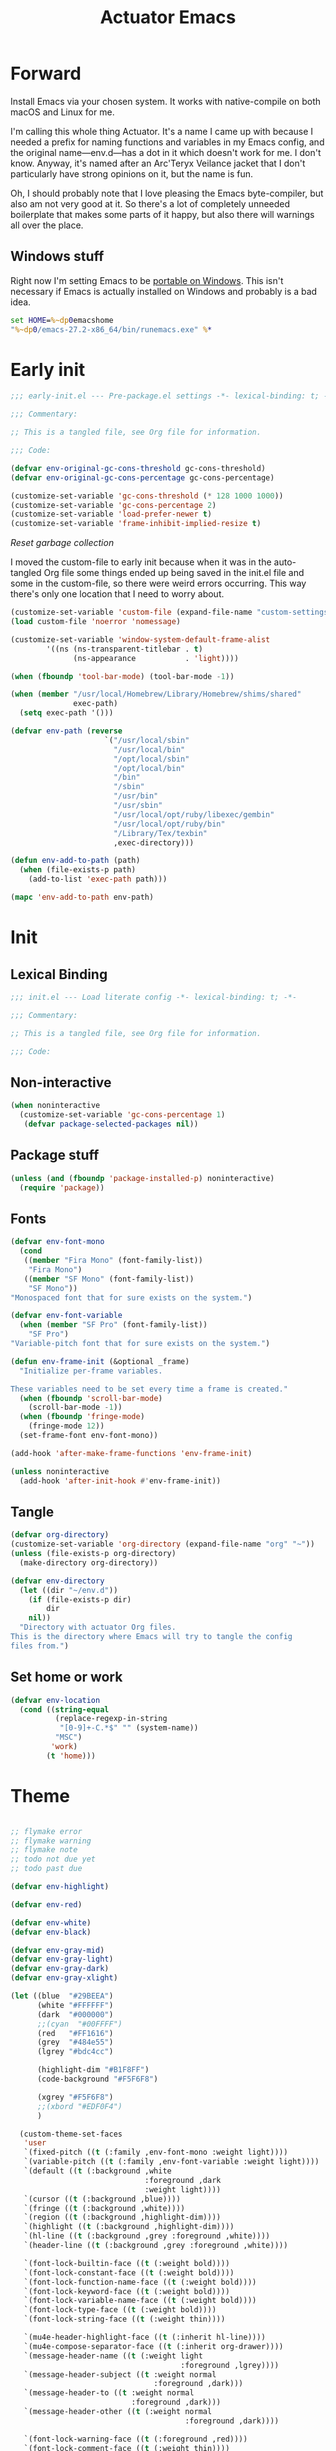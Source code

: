 #+title: Actuator Emacs
#+startup: contents
#+property: header-args :tangle (expand-file-name "init.el" user-emacs-directory)

* Forward
Install Emacs via your chosen system. It works with native-compile on both macOS and Linux for me.

I'm calling this whole thing Actuator. It's a name I came up with because I needed a prefix for naming functions and variables in my Emacs config, and the original name---env.d---has a dot in it which doesn't work for me. I don't know. Anyway, it's named after an Arc'Teryx Veilance jacket that I don't particularly have strong opinions on it, but the name is fun.

Oh, I should probably note that I love pleasing the Emacs byte-compiler, but also am not very good at it. So there's a lot of completely unneeded boilerplate that makes some parts of it happy, but also there will warnings all over the place.

** Windows stuff
:PROPERTIES:
:CREATED: [2022-03-03 Thu 08:55]
:END:

Right now I'm setting Emacs to be [[https://www.emacswiki.org/emacs/EmacsPortableApp][portable on Windows]]. This isn't necessary if Emacs is actually installed on Windows and probably is a bad idea.

#+begin_src bat :tangle (if (eq system-type 'windows-nt) (expand-file-name "../emacs.bat" invocation-directory) "no")
  set HOME=%~dp0emacshome
  "%~dp0/emacs-27.2-x86_64/bin/runemacs.exe" %*
#+end_src

* Early init
:PROPERTIES:
:header-args: :tangle (expand-file-name "early-init.el" user-emacs-directory) :comments link :mkdirp yes :results silent
:END:

#+begin_src emacs-lisp :comments no
  ;;; early-init.el --- Pre-package.el settings -*- lexical-binding: t; -*-

  ;;; Commentary:

  ;; This is a tangled file, see Org file for information.

  ;;; Code:
#+end_src

#+begin_src emacs-lisp :results silent
  (defvar env-original-gc-cons-threshold gc-cons-threshold)
  (defvar env-original-gc-cons-percentage gc-cons-percentage)

  (customize-set-variable 'gc-cons-threshold (* 128 1000 1000))
  (customize-set-variable 'gc-cons-percentage 2)
  (customize-set-variable 'load-prefer-newer t)
  (customize-set-variable 'frame-inhibit-implied-resize t)
#+end_src

[[*Reset garbage collection][Reset garbage collection]]

I moved the custom-file to early init because when it was in the auto-tangled Org file some things ended up being saved in the init.el file and some in the custom-file, so there were weird errors occurring. This way there's only one location that I need to worry about.

#+begin_src emacs-lisp
  (customize-set-variable 'custom-file (expand-file-name "custom-settings.el" user-emacs-directory))
  (load custom-file 'noerror 'nomessage)
#+end_src

#+begin_src emacs-lisp
  (customize-set-variable 'window-system-default-frame-alist
          '((ns (ns-transparent-titlebar . t)
                (ns-appearance           . 'light))))
#+end_src

#+begin_src emacs-lisp
  (when (fboundp 'tool-bar-mode) (tool-bar-mode -1))
#+end_src

#+begin_src emacs-lisp
  (when (member "/usr/local/Homebrew/Library/Homebrew/shims/shared"
                exec-path)
    (setq exec-path '()))

  (defvar env-path (reverse
                       `("/usr/local/sbin"
                         "/usr/local/bin"
                         "/opt/local/sbin"
                         "/opt/local/bin"
                         "/bin"
                         "/sbin"
                         "/usr/bin"
                         "/usr/sbin"
                         "/usr/local/opt/ruby/libexec/gembin"
                         "/usr/local/opt/ruby/bin"
                         "/Library/Tex/texbin"
                         ,exec-directory)))

  (defun env-add-to-path (path)
    (when (file-exists-p path)
      (add-to-list 'exec-path path)))

  (mapc 'env-add-to-path env-path)
#+end_src

* Init
:PROPERTIES:
:header-args: :tangle (expand-file-name "init.el" user-emacs-directory) :comments link :mkdirp yes :results silent
:END:
** Lexical Binding
#+begin_src emacs-lisp :comments no
  ;;; init.el --- Load literate config -*- lexical-binding: t; -*-

  ;;; Commentary:

  ;; This is a tangled file, see Org file for information.

  ;;; Code:
#+end_src

** Non-interactive
:PROPERTIES:
:CREATED:  [2022-06-24 Fri 11:23]
:END:
#+begin_src emacs-lisp
  (when noninteractive
    (customize-set-variable 'gc-cons-percentage 1)
     (defvar package-selected-packages nil))
#+end_src

** Package stuff

#+begin_src emacs-lisp
  (unless (and (fboundp 'package-installed-p) noninteractive)
    (require 'package))
#+end_src

** Fonts
:PROPERTIES:
:CREATED:  [2022-08-02 Tue 14:23]
:END:
#+begin_src emacs-lisp
  (defvar env-font-mono
    (cond
     ((member "Fira Mono" (font-family-list))
      "Fira Mono")
     ((member "SF Mono" (font-family-list))
      "SF Mono"))
  "Monospaced font that for sure exists on the system.")
#+end_src

#+begin_src emacs-lisp
    (defvar env-font-variable
      (when (member "SF Pro" (font-family-list))
        "SF Pro")
    "Variable-pitch font that for sure exists on the system.")
#+end_src

#+begin_src emacs-lisp
  (defun env-frame-init (&optional _frame)
    "Initialize per-frame variables.

  These variables need to be set every time a frame is created."
    (when (fboundp 'scroll-bar-mode)
      (scroll-bar-mode -1))
    (when (fboundp 'fringe-mode)
      (fringe-mode 12))
    (set-frame-font env-font-mono))

  (add-hook 'after-make-frame-functions 'env-frame-init)

  (unless noninteractive
    (add-hook 'after-init-hook #'env-frame-init))
#+end_src

** Tangle
:PROPERTIES:
:CREATED:  [2022-01-10 Mon 14:14]
:END:

 #+begin_src emacs-lisp
   (defvar org-directory)
   (customize-set-variable 'org-directory (expand-file-name "org" "~"))
   (unless (file-exists-p org-directory)
     (make-directory org-directory))
#+end_src

#+begin_src emacs-lisp
  (defvar env-directory
    (let ((dir "~/env.d"))
      (if (file-exists-p dir)
          dir
      nil))
    "Directory with actuator Org files.
  This is the directory where Emacs will try to tangle the config
  files from.")
#+end_src

** Set home or work
:PROPERTIES:
:CREATED:  [2022-09-01 Thu 12:23]
:END:

#+begin_src emacs-lisp
  (defvar env-location
    (cond ((string-equal
            (replace-regexp-in-string
             "[0-9]+-C.*$" "" (system-name))
            "MSC")
           'work)
          (t 'home)))
#+end_src

* Theme
:LOGBOOK:
- Refiled on [2022-02-21 Mon 17:29]
:END:
#+begin_src emacs-lisp

  ;; flymake error
  ;; flymake warning
  ;; flymake note
  ;; todo not due yet
  ;; todo past due

  (defvar env-highlight)

  (defvar env-red)

  (defvar env-white)
  (defvar env-black)

  (defvar env-gray-mid)
  (defvar env-gray-light)
  (defvar env-gray-dark)
  (defvar env-gray-xlight)

  (let ((blue  "#29BEEA")
        (white "#FFFFFF")
        (dark  "#000000")
        ;;(cyan  "#00FFFF")
        (red   "#FF1616")
        (grey  "#484e55")
        (lgrey "#bdc4cc")

        (highlight-dim "#B1F8FF")
        (code-background "#F5F6F8")

        (xgrey "#F5F6F8")
        ;;(xbord "#EDF0F4")
        )

    (custom-theme-set-faces
     'user
     `(fixed-pitch ((t (:family ,env-font-mono :weight light))))
     `(variable-pitch ((t (:family ,env-font-variable :weight light))))
     `(default ((t (:background ,white
                                :foreground ,dark
                                :weight light))))
     `(cursor ((t (:background ,blue))))
     `(fringe ((t (:background ,white))))
     `(region ((t (:background ,highlight-dim))))
     `(highlight ((t (:background ,highlight-dim))))
     `(hl-line ((t (:background ,grey :foreground ,white))))
     `(header-line ((t (:background ,grey :foreground ,white))))

     `(font-lock-builtin-face ((t (:weight bold))))
     `(font-lock-constant-face ((t (:weight bold))))
     `(font-lock-function-name-face ((t (:weight bold))))
     `(font-lock-keyword-face ((t (:weight bold))))
     `(font-lock-variable-name-face ((t (:weight bold))))
     `(font-lock-type-face ((t (:weight bold))))
     `(font-lock-string-face ((t (:weight thin))))

     `(mu4e-header-highlight-face ((t (:inherit hl-line))))
     `(mu4e-compose-separator-face ((t (:inherit org-drawer))))
     `(message-header-name ((t (:weight light
                                        :foreground ,lgrey))))
     `(message-header-subject ((t :weight normal
                                  :foreground ,dark)))
     `(message-header-to ((t :weight normal
                             :foreground ,dark)))
     `(message-header-other ((t (:weight normal
                                         :foreground ,dark))))

     `(font-lock-warning-face ((t (:foreground ,red))))
     `(font-lock-comment-face ((t (:weight thin))))
     `(font-lock-comment-delimiter-face ((t (:weight thin))))
     `(org-agenda-done ((t (:inherit org-headline-done
                                     :weight normal))))

     `(org-drawer ((t (:foreground ,lgrey))))
     `(org-special-keyword ((t (:inherit org-drawer
                                         :foreground ,dark))))
     `(org-ellipsis ((t (:foreground ,lgrey))))
     `(org-block ((t (:background ,code-background :extend t))))
     `(org-block-begin-line ((t :inherit org-block)))
     `(org-block-end-line ((t :inherit org-block)))
     `(link ((t :foreground ,dark
                :underline t)))
     `(org-document-title ((t :foreground ,dark
                              :height 220)))
     `(org-level-1 ((t :weight bold)))
     `(org-done ((t :foreground ,lgrey
                    :weight bold)))
     `(org-headline-done ((t :foreground ,grey)))
     `(org-todo ((t :foreground ,red
                    :weight bold)))
     `(org-special-keyword ((t :foreground ,grey)))

    `(org-agenda-date-weekend ((t :inherit org-agenda-date
                                      :foreground ,lgrey
                                      :weight normal)))

    `(org-agenda-structure ((t :foreground ,lgrey
                               :weight normal)))
     `(org-date ((t :foreground ,dark
                    :underline t)))
     `(org-agenda-date ((t :foreground ,dark
                           :height 180)))
     `(org-agenda-date-today ((t :foreground ,dark
                                 :weight bold
                                 :slant normal
                                 :height 180)))
     `(org-time-grid ((t :foreground ,grey )))
     `(org-scheduled-today ((t :foreground ,dark )))
     `(org-scheduled-previously ((t :foreground ,dark )))
     `(org-scheduled ((t :foreground ,dark )))
     `(org-imminent-deadline ((t :foreground ,red)))
     ;; `(org-table ((t :foreground ,dark
     ;;                 :family ,env-font-mono)))
     `(org-habit-overdue-face ((t :background ,lgrey)))
     `(org-habit-clear-face ((t :background ,white)))
     `(org-habit-clear-future-face ((t :background ,white)))
     `(org-habit-alert-future-face ((t :background ,grey)))
     `(org-habit-overdue-future-face ((t :background ,xgrey)))


     `(pulse-highlight-start-face ((t :background ,red)))


     ;; `(dired-filename ((t :foreground red)))
     ;; `(dired-header ((t :foreground red)))
     ;; `(dired-hide-details-information ((t :foreground red)))
     ;; `(dired-hide-details-detail ((t :foreground red)))
     ;; `(dired-ignored ((t :foreground red)))
     ;; `(dired-broken-symlink ((t :foreground red)))
     ;; `(dired-directory ((t :foreground red)))
     ;; `(dired-symlink ((t :foreground red)))

     ;; `(elfeed-search-date-face ((t :foreground red)))
     ;; `(elfeed-search-title-face ((t :foreground red)))
     ;; `(elfeed-search-unread-title-face ((t :foreground red)))
     ;; `(elfeed-search-last-update-face ((t :foreground red)))
     ;; `(elfeed-search-feed-face ((t :foreground red)))
     ;; `(elfeed-search-tag-face ((t :foreground red)))

     `(elfeed-search-unread-count-face ((t :foreground ,white)))

     `(ivy-current-match ((t (:background ,grey
                                          :foreground ,white
                                          :extend t))))
     `(minibuffer-prompt ((t (:inherit default))))
     `(isearch ((t (:background ,lgrey))))
     ;; `(show-paren-match ((t (:background ,lgrey))))
     ;; `(show-paren-match-expression ((t (:background ,lgrey))))
     ;; `(show-paren-mismatch ((t (:background ,lgrey))))
     ;; `(magit-section-heading ((t (:background ,lgrey))))
     ;; `(magit-section-highlight ((t (:background ,lgrey))))

     `(elfeed-search-tag-face ((t (:foreground ,grey))))
     `(elfeed-search-feed-face ((t (:foreground ,grey))))
     `(mode-line ((t (:box (:line-width 7
                                        :color ,grey)
                           ;;:underline nil
                           ;;:overline ,xbord
                           :foreground ,white
                           :background ,grey
                           ;;:inherit variable-pitch
                           :height 110))))
     `(mode-line-inactive ((t (:inherit mode-line
                                        :foreground ,lgrey
                                        :background ,xgrey
                                        :box
                                        (:line-width 7
                                                     :color, xgrey)))))

     `(mode-line-highlight ((t (:box (:line-width 7
                                                  :color ,grey)
                                     :background ,grey
                                     :foreground ,white))))
     `(eshell-prompt ((t :foreground ,dark
                         :weight bold)))


     ))
#+end_src

* Emacs
:PROPERTIES:
:CREATED:  [2022-05-13 Fri 20:07]
:END:
** C-m
:PROPERTIES:
:CREATED:  [2022-05-25 Wed 18:34]
:END:
:LOGBOOK:
- Refiled on [2022-05-27 Fri 15:37]
:END:
#+begin_src emacs-lisp
  (define-key input-decode-map [?\C-m] [C-m])
#+end_src

** Elide
:PROPERTIES:
:CREATED:  [2022-05-26 Thu 16:26]
:END:
:LOGBOOK:
- Refiled on [2022-05-27 Fri 15:29]
:END:
I am hiding this when not bound because I have weird errors where on Windows it says that ~elide-head-mode~ isn't a function.

#+begin_src emacs-lisp
  (when (fboundp 'elide-head)
    (add-hook 'prog-mode-hook #'elide-head))
#+end_src

** Switches

#+begin_src emacs-lisp :tangle no
  (define-key key-translation-map (kbd "<mouse-8>") (kbd "<XF86Back>"))
  (define-key key-translation-map (kbd "<mouse-9>") (kbd "<XF86Forward>"))
#+end_src

#+begin_src emacs-lisp
  (global-unset-key (kbd "<pinch>"))
#+end_src

#+begin_src emacs-lisp
  (customize-set-variable 'redisplay-skip-fontification-on-input t)
  (customize-set-variable 'switch-to-buffer-obey-display-actions t)
  (customize-set-variable 'completions-detailed t)
  (customize-set-variable 'completions-format 'one-column)
  (customize-set-variable 'next-error-message-highlight 'keep)
  (customize-set-variable 'fast-but-imprecise-scrolling t)
  (customize-set-variable 'tab-first-completion 'word)
  (customize-set-variable 'tab-always-indent 'complete)
  (customize-set-variable 'save-place-abbreviate-file-names t)
  (customize-set-variable 'dired-do-revert-buffer t)
  (customize-set-variable 'abbrev-suggest nil)
  (customize-set-variable 'calc-make-windows-dedicated t)
  (customize-set-variable 'image-dired-thumb-visible-marks t)
#+end_src

#+begin_src emacs-lisp
  (customize-set-variable 'view-read-only t)
  (global-unset-key (kbd "C-z"))
  (customize-set-variable 'window-combination-resize t)
  (customize-set-variable 'undo-limit (* 10 1024 1024))
  (global-unset-key (kbd "<C-wheel-down>"))
  (global-unset-key (kbd "<C-wheel-up>"))
  (customize-set-variable 'help-window-select t)
  (defvar help-mode-map)
  (eval-when-compile
    (declare-function help-go-back "help-mode" ())
    (declare-function help-go-forward "help-mode" ()))
  ;; (with-eval-after-load 'help-mode
  ;;   (define-key help-mode-map (kbd "<mouse-8>") #'help-go-back)
  ;;   (define-key help-mode-map (kbd "<mouse-9>") #'help-go-forward))
  (customize-set-variable 'jit-lock-defer-time 0)
  (customize-set-variable 'use-short-answers t)
  (global-set-key (kbd "M-o") #'other-window)
  (delete-selection-mode +1)
  (midnight-mode t)
  (customize-set-variable 'sentence-end-double-space nil)
  (set-language-environment "UTF-8")
  (add-hook 'before-save-hook 'whitespace-cleanup)
  (customize-set-variable 'indent-tabs-mode nil)
  (customize-set-variable 'require-final-newline t)
  (save-place-mode +1)
  (customize-set-variable 'find-file-visit-truename nil)
  (customize-set-variable 'confirm-kill-emacs 'y-or-n-p)
  (put 'narrow-to-region 'disabled nil)
  (put 'narrow-to-defun  'disabled nil)
  (add-hook 'after-save-hook
            #'executable-make-buffer-file-executable-if-script-p)
    (customize-set-variable 'bookmark-save-flag 1)
  (customize-set-variable 'bookmark-set-fringe-mark nil)
  (customize-set-variable 'frame-resize-pixelwise t)
  (customize-set-variable 'frame-inhibit-implied-resize t)
  (global-set-key (kbd "M-=") #'count-words)
  (blink-cursor-mode -1)
  (customize-set-variable 'cursor-type 'box)
  (customize-set-variable 'scroll-conservatively 101)
  (customize-set-variable 'scroll-margin 3)
  (customize-set-variable 'mouse-wheel-scroll-amount '(1))
  (customize-set-variable 'inhibit-startup-message t)
  (customize-set-variable 'initial-scratch-message "")
  (when (executable-find "mdfind")
    (customize-set-variable 'locate-command "mdfind"))
  (show-paren-mode +1)
  (electric-pair-mode +1)
  (customize-set-variable 'blink-matching-paren nil)
  (customize-set-variable 'show-paren-delay 0)
  (customize-set-variable 'show-paren-style 'mixed)
  (customize-set-variable 'epg-pinentry-mode 'loopback)
  (customize-set-variable 'package-native-compile t)
  (customize-set-variable 'sort-fold-case t)
  (customize-set-variable 'disabled-command-function 'ignore)
  (customize-set-variable 'bidi-paragraph-direction 'left-to-right)
  (customize-set-variable 'bidi-inhibit-bpa t)
  (global-so-long-mode +1)
  (customize-set-variable 'proced-auto-update-flag t)
  (customize-set-variable 'create-lockfiles nil)
  (customize-set-variable 'image-use-external-converter t)
  (remove-hook 'after-save-hook 'rmail-after-save-hook)
 #+end_src

** Drop-in functions
*** Auto-create missing directories
:PROPERTIES:
:CREATED:  [2022-06-12 Sun 16:38]
:END:
:LOGBOOK:
- Refiled on [2022-06-13 Mon 18:46]
:END:

#+begin_src emacs-lisp
  (defun env-auto-create-missing-dirs ()
    "Automatically create a missing dir in a path."
    (let ((target-dir (file-name-directory buffer-file-name)))
      (unless (file-exists-p target-dir)
        (make-directory target-dir t))))

  (add-to-list 'find-file-not-found-functions #'env-auto-create-missing-dirs)
#+end_src

[[https://emacsredux.com/blog/2022/06/12/auto-create-missing-directories][Auto-create Missing Directories]]

*** Unfill paragraph

#+begin_src emacs-lisp
  (defun env-unfill-paragraph ()
    "Does the opposite of filling a paragraph.

  This technically causes it to wrap only at a really huge number.
  It should be safe in most instances, but Emacs does have some
  issues with really long lines, so if you run this on a really,
  really huge paragraph, you might be sorry."

    (interactive)
    (let ((fill-column most-positive-fixnum))
      (fill-paragraph)))

  (global-set-key (kbd "C-M-q") #'env-unfill-paragraph)
#+end_src

*** Just one space

#+begin_src emacs-lisp
  (defun env-maybe-just-one-space ()
    "Insert just one space, killing all other whitespace."
    (interactive)
    (just-one-space -1)
      (when (and (looking-at ")")
               (looking-back ") " nil))
          (delete-char -1)))

  (global-set-key (kbd "M-/") #'env-maybe-just-one-space)
#+end_src

*** Copy sentence
:PROPERTIES:
:CREATED:  [2022-02-08 Tue 19:18]
:END:

#+begin_src emacs-lisp
  (defun env-kill-ring-save ()
    "Save the entire sentence to the kill ring."
    (interactive)
    (cond ((region-active-p)
           (kill-ring-save (region-beginning) (region-end)))
          ((derived-mode-p 'text-mode)
            (save-excursion
              (backward-sentence)
              (mark-end-of-sentence nil)
              (copy-region-as-kill nil nil t)))
          ((derived-mode-p 'prog-mode)
           (save-excursion
             (backward-sexp)
             (backward-char)
           (mark-sexp nil t)
           (copy-region-as-kill nil nil t)))))

  (global-set-key (kbd "M-w") #'env-kill-ring-save)
#+end_src

*** Change word case
:PROPERTIES:
:CREATED:  [2022-01-28 Fri 11:48]
:END:

[[https://christiantietze.de/posts/2021/03/change-case-of-word-at-point/][Change Case of Word at Point in Emacs, But for Real This Time • Christian Tietze]]

#+begin_src emacs-lisp
  (defun env-capitalize-word-at-point ()
    "A replacement which operates on the entire word."
    (interactive)
    (env-word-boundary-at-point-or-region #'env-capitalize-region))

  (defun env-downcase-word-at-point ()
    "A replacement which operates on the entire word."
    (interactive)
    (env-word-boundary-at-point-or-region #'downcase-region))

  (defun env-upcase-word-at-point ()
    "A replacement which operates on the entire word."
    (interactive)
    (env-word-boundary-at-point-or-region #'upcase-region))

  (defun env-capitalize-region (beginning end)
    "Downcases then capitalizes between BEGINNING and END only.
  The default capitalization function upcases the first characters
  in the word. This replacement first downcases the word and then
  capitalizes it, which is really what you want."
    (downcase-region beginning end)
    (upcase-initials-region beginning end))

  (defun env-word-boundary-at-point-or-region (&optional callback)
    "Return the boundary of the word at point, or region, if any.
  Forwards the points to CALLBACK as (CALLBACK p1 p2), if present.

  Entirely lifted form Christian Tietze, who modified it from Xah Lee.
  https://christiantietze.de/posts/2021/03/change-case-of-word-at-point/
  http://ergoemacs.org/emacs/modernization_upcase-word.html"

    (let ((deactivate-mark nil)
          beginning end)
      (if (use-region-p)
          (setq beginning (region-beginning)
                end (region-end))
        (save-excursion
          (skip-chars-backward "[:alpha:]")
          (setq beginning (point))
          (skip-chars-forward "[:alpha:]")
          (setq end (point))))
      (when callback
        (funcall callback beginning end))
      (list beginning end)))

  (global-set-key (kbd "M-c") #'env-capitalize-word-at-point)
  (global-set-key (kbd "M-u") #'env-upcase-word-at-point)
  (global-set-key (kbd "M-l") #'env-downcase-word-at-point)
#+end_src

*** Find-definitions
:PROPERTIES:
:CREATED:  [2022-02-19 Sat 11:05]
:END:

#+begin_src emacs-lisp
  (eval-when-compile
    (declare-function org-babel-tangle-jump-to-org "ob-tangle" nil)
    (declare-function xref-find-definitions "xref" (identifier)))

  (defun env-jump-to-correct-location ()
    "Replacement for `xref-find-definitions' to be org-aware.

  This function attempts to jump to the Org source file if it
  exists and falls back on xref if that fails. Should be a drop-in
  replacement."
    (interactive)
    (require 'ob-tangle)
    (require 'xref)
    (condition-case nil
        (org-babel-tangle-jump-to-org)
      (error
       (call-interactively #'xref-find-definitions))))
  (global-set-key (kbd "M-.") #'env-jump-to-correct-location)
#+end_src

** Savehist
#+begin_src emacs-lisp
  (customize-set-variable 'history-length 10000)
  (customize-set-variable 'history-delete-duplicates t)
  (customize-set-variable 'message-log-max 10000)
#+end_src

#+begin_src emacs-lisp
  (customize-set-variable 'savehist-save-minibuffer-history t)
  (customize-set-variable 'savehist-additional-variables
         '(bookmark-history
           buffer-name-history
           command-history
           compile-command
           compile-history
           extended-command-history
           file-name-history
           file-name-history
           global-mark-ring
           Info-history-list
           kill-ring
           kmacro-ring
           last-kbd-macro
           mark-ring
           minibuffer-history
           occur-collect-regexp-history
           org-agenda-search-history
           org-clock-history
           org-clock-stored-history
           org-link--history
           org-link--insert-history
           org-mark-ring
           org-read-date-history
           org-refile-cache
           org-refile-history
           org-table-formula-history
           org-tags-history
           query-replace-history
           regexp-search-ring
           register-alist
           savehist-minibuffer-history-variables
           search-ring
           shell-command-history))

  (savehist-mode)
#+end_src

Interprogram paste can cause [[https://github.com/syl20bnr/spacemacs/issues/9409][issues]] if it saves too much, setting it to an integer or nil limits it.

#+begin_src emacs-lisp
  (customize-set-variable 'save-interprogram-paste-before-kill 100)
#+end_src

Unpropertizing the kill ring is [[https://emacs.stackexchange.com/questions/4187/strip-text-properties-in-savehist][good for the kill ring]].

#+begin_src emacs-lisp
  (defun env-unpropertize-kill-ring ()
    "Remove properties from items in the kill ring.

  Text stored in the kill ring is kept propertized; faces that
  apply to it should be correctly applied on yank. That can vastly
  increase the size of the kill ring, causing it to go from no big
  deal to a rather substantial issue if you try to persist the kill
  ring. This removes properties, which makes the kill ring lossy in
  a fashion, but means that saving huge numbers of kill ring items
  to disk should no longer cause weird issues."
    (setq kill-ring (mapcar 'substring-no-properties kill-ring)))

  (add-hook 'savehist-save-hook #'env-unpropertize-kill-ring)
#+end_src

** Autorevert
Autorevert via notify is supposed to be much lower power than polling. It should work by default, but on Arch you need to install inotify-tools or it does not work at all.

#+begin_src emacs-lisp
  (global-auto-revert-mode +1)
  ;;(customize-set-variable 'auto-revert-avoid-polling t)
  (customize-set-variable 'global-auto-revert-non-file-buffers t)
  (customize-set-variable 'auto-revert-verbose t)
  (customize-set-variable 'auto-revert-check-vc-info nil)
#+end_src

** Minibuffer

#+begin_src emacs-lisp
  (customize-set-variable 'read-minibuffer-restore-windows nil)
#+end_src

#+begin_src emacs-lisp
  (defun env-minibuffer-normalize-face-height ()
    "Reset faces in the minibuffer to be the default height."

    (set (make-local-variable 'face-remapping-alist)
         '((org-document-title :height 1.0))))

  (add-hook 'minibuffer-setup-hook #'env-minibuffer-normalize-face-height)
#+end_src

#+begin_src emacs-lisp
  (defvar env-original-gc-cons-percentage)
  (defun env-minibuffer-setup ()
    "Change the garbage collection settings while in the minibuffer."
    (setq gc-cons-percentage 0.5))

  (defun env-minibuffer-exit ()
    "Restore the garbage collection settings when exiting the minibuffer."
    (setq gc-cons-percentage env-original-gc-cons-percentage))

  (add-hook 'minibuffer-setup-hook #'env-minibuffer-setup -90)
  (add-hook 'minibuffer-exit-hook #'env-minibuffer-exit 90)
#+end_src
** Hippie expand

#+begin_src emacs-lisp
  (customize-set-variable 'dabbrev-case-distinction t)
  (customize-set-variable 'dabbrev-case-fold-search t)
  (customize-set-variable 'dabbrev-case-replace nil)
#+end_src

#+begin_src emacs-lisp
  (with-eval-after-load 'hippie-exp
    (require 'dabbrev))
#+end_src

#+begin_src emacs-lisp
  (customize-set-variable 'hippie-expand-verbose t)
  (customize-set-variable 'hippie-expand-try-functions-list
         '(try-expand-all-abbrevs
           try-expand-dabbrev-visible
           try-expand-dabbrev
           try-expand-dabbrev-all-buffers
           try-expand-dabbrev-from-kill
           try-complete-file-name-partially
           try-complete-file-name
           try-expand-line
           try-complete-lisp-symbol-partially
           try-complete-lisp-symbol
           try-expand-list
           try-expand-list-all-buffers
           try-expand-whole-kill
           try-expand-line-all-buffers))

  (global-set-key (kbd "<M-SPC>") #'hippie-expand)
#+end_src

- try-complete-lisp-symbol has a lot of completions
- try-expand-line-all-buffers is very slow

#+begin_src emacs-lisp
  (defun env-hippie-unexpand ()
    "Remove an expansion without having to loop around."
    (interactive)
    (hippie-expand 0))
  (global-set-key (kbd "M-S-SPC") #'env-hippie-unexpand)
#+end_src

** Recentf

#+begin_src emacs-lisp
  (eval-when-compile
    (declare-function recentf-open-files "recentf")
    (declare-function recentf-cleanup "recentf"))

  (global-set-key (kbd "C-x C-r") #'recentf-open-files)

  (customize-set-variable 'recentf-filename-handlers '(abbreviate-file-name))
  (customize-set-variable 'recentf-max-saved-items 1000)
  (customize-set-variable 'recentf-auto-cleanup 'never)
  (customize-set-variable 'recentf-exclude `("^/\\(?:ssh\\|su\\|sudo\\)?:"
                           "/var/folders/"))
  (add-hook 'midnight-hook #'recentf-cleanup)
  (let ((inhibit-message t))
    (recentf-mode +1))
#+end_src

** Eliminate frame title
#+begin_src emacs-lisp
  (customize-set-variable 'ns-use-proxy-icon nil)
  (customize-set-variable 'frame-title-format
         '((:eval (when (buffer-file-name)
                    (abbreviate-file-name default-directory)))
           "%b"))
#+end_src

** Delete by Moving to Trash
[[elfeed:christiantietze.de#tag:christiantietze.de,2021-06-21:/posts/2021/06/emacs-trash-file-macos/][Trash File from Emacs with Put-Back Enabled on macOS]]

#+begin_src emacs-lisp
  (when (executable-find "trash")
    (customize-set-variable 'delete-by-moving-to-trash t))

  (let ((trash "~/.Trash"))
    (when (file-exists-p trash)
      (customize-set-variable 'trash-directory "~/.Trash")))

  (defun system-move-file-to-trash (path)
    "Move file at PATH to the Trash according to `move-file-to-trash'.

    On macOS relies on the command-line utility `trash' to be installed."
    (shell-command (concat "trash -vF \"" path "\""
                           "| sed -e 's/^/Trashed: /'")
                   nil
                   "*Trash Error Buffer*"))
#+end_src

** Server

#+begin_src emacs-lisp
  (customize-set-variable 'server-client-instructions nil)
    (eval-when-compile
      (declare-function server-running-p "server"))
  (require 'server)
  (unless (server-running-p) (server-start))
#+end_src

** Actuator startup profile

#+begin_src emacs-lisp
  (run-with-idle-timer 3 nil #'env-startup-profile)

  (defun env-startup-profile ()
    "Display the startup time and garbage collections in the minibuffer."

    (message "Emacs %s ready in %s with %d garbage collections."
             emacs-version
             (format "%.2f seconds"
                     (float-time
                      (time-subtract after-init-time before-init-time)))
             gcs-done))
#+end_src

** Keyboard Macros

- ~C-x (~ Start defining a keyboard macro.
- ~C-x )~ End a keyboard macro.
- ~C-u C-x (~ Replay macro and append keys to the definition.
- ~C-u C-u C-x (~ Don’t replay but append keys.
- ~C-x C-k r~ Run the last keyboard macro on each line that begins in the region.
- ~C-x C-k n~ Name the most recent macro.
- ~C-x C-k b~ Bind the most recent macro to a keybinding (for the session only).
- ~M-x insert-kbd-macro~ Insert the most recent macro into the buffer as lisp. That’s how you save it.
- ~C-x C-k 0-9~ and ~C-x C-k A-Z~ are reserved for keyboard macros

*** References
- [[http://ergoemacs.org/emacs/emacs_macro_example.html][Emacs: Keyboard Macro ]][2020-06-08 Mon]
- [[https://www.emacswiki.org/emacs/KeyboardMacros][EmacsWiki: Keyboard Macros]] [2020-06-08 Mon]
- [[https://www.gnu.org/software/emacs/manual/html_node/emacs/Basic-Keyboard-Macro.html][Basic Keyboard Macro - GNU Emacs Manual]] [2020-06-08 Mon]

** iBuffer
#+begin_src emacs-lisp
  (global-set-key (kbd "C-x C-b") #'ibuffer)
  (customize-set-variable 'ibuffer-expert t)
#+end_src

#+begin_src emacs-lisp
  (customize-set-variable 'ibuffer-show-empty-filter-groups nil)
  (customize-set-variable 'ibuffer-saved-filter-groups
         `(("default"
            ("Scratch" (name . "\*scratch\*"))
            ("Org" (or
                    (name . "\*Org Src")
                    (mode . org-agenda-mode)
                    (directory . "org/")))
            ("Config" (directory . "env.d/"))
            ("Docs" (mode . doc-view-mode))
            ("Dired" (mode      . dired-mode))
            ("Help" (or
                     (name . "\*Help\*")
                     (name . "\*Apropos\*")
                     (name . "\*info\*")))
            ("Internal" (or
                         (name . "\*Compile-log\*")
                         (name . "\*Buffer List\*")
                         (name . "\*Backtrace\*")
                         (name . "\*Messages\*")
                         (name . "\*Completions\*")
                         (name . "\*Calendar\*")
                         (name . "\*tramp/sudo")
                         (name . "\*elfeed-log\*")
                         (name . "\*Packages\*")
                         (mode . compilation-mode))))))
#+end_src

#+begin_src emacs-lisp
  (defun env-ibuffer-setup ()
    "Set up ibuffer defaults that require running functions.

  This should be run as in a hook that is called when `ibuffer-mode' is run."

    (require 'ibuf-ext)
    (eval-when-compile
      (declare-function ibuffer-switch-to-saved-filter-groups "ibuf-ext" (name))
      (declare-function ibuffer-auto-mode "ibuf-ext" (&optional arg))
      (declare-function ibuffer-do-sort-by-alphabetic "ibuf-ext" () t))
    (ibuffer-switch-to-saved-filter-groups "default")
    (ibuffer-auto-mode +1)
    (ibuffer-do-sort-by-alphabetic)
    (toggle-truncate-lines +1))

  (add-hook 'ibuffer-mode-hook #'env-ibuffer-setup)
#+end_src

** Dired
#+begin_src emacs-lisp
  (global-set-key (kbd "C-x C-d") #'dired)
#+end_src

#+begin_src emacs-lisp
  (with-eval-after-load 'dired
    (require 'dired-x)
    (require 'dired-aux)
    (require 'wdired))
  (eval-when-compile
    (declare-function dired-omit-mode "dired-x"))
  (add-hook 'dired-mode-hook #'dired-omit-mode)
#+end_src

#+begin_src emacs-lisp
      (defvar image-dired-thumbnail-mode-map)
  (customize-set-variable 'image-dired-thumb-size 100)
  (customize-set-variable 'image-dired-thumb-width 300)
  (customize-set-variable 'image-dired-thumb-height 300)
  (customize-set-variable 'image-dired-thumb-margin 5)
  (customize-set-variable 'image-dired-thumb-relief 0)
  (customize-set-variable 'image-dired-thumbs-per-row 4)
  (with-eval-after-load 'image-dired
    (eval-when-compile
      (declare-function image-dired-thumbnail-display-external "image-dired"))
    (define-key image-dired-thumbnail-mode-map
      (kbd "<return>") #'image-dired-thumbnail-display-external))

  (cond ((executable-find "open")
         (customize-set-variable 'image-dired-external-viewer "open"))
        ((executable-find "xdg-open")
         (customize-set-variable 'image-dired-external-viewer "xdg-open")))
#+end_src

#+begin_src emacs-lisp
  (customize-set-variable 'dired-omit-files "\\`[.]?#\\|\\`[.][.]?\\'\\|\\`.DS_Store\\'\\|^.git$")

  (with-eval-after-load 'savehist
    (eval-when-compile (defvar savehist-additional-variables))
    (add-to-list 'savehist-additional-variables 'dired-shell-command-history))

  (eval-when-compile
    (declare-function dired-directory-changed-p "dired"))
  (customize-set-variable 'dired-auto-revert-buffer #'dired-directory-changed-p)
  (customize-set-variable 'dired-dwim-target t)
  (customize-set-variable 'wdired-create-parent-directories t)
  (customize-set-variable 'wdired-allow-to-change-permissions t)
  (customize-set-variable 'dired-recursive-copies 'always)
  (customize-set-variable 'dired-isearch-filenames 'dwim)
  (customize-set-variable 'dired-create-destination-dirs 'ask)
  (customize-set-variable 'dired-vc-rename-file t)
  (customize-set-variable 'dired-kill-when-opening-new-dired-buffer t)

  (add-hook 'dired-mode-hook #'hl-line-mode)

  (customize-set-variable 'ls-lisp-use-insert-directory-program t)
  (customize-set-variable 'ls-lisp-ignore-case t)
  (customize-set-variable 'ls-lisp-use-string-collate nil)
  (customize-set-variable 'ls-lisp-verbosity '(links uid))
  (customize-set-variable 'ls-lisp-format-time-list '("%Y-%m-%d %H:%M" "%Y-%m-%d"))
  (customize-set-variable 'ls-lisp-use-localized-time-format nil)

  (cond ((or (eq system-type 'gnu-linux) (executable-find "gls"))
         (when (executable-find "gls")
           (customize-set-variable 'insert-directory-program "gls"))
         (customize-set-variable 'dired-listing-switches "-AGFhlv --group-directories-first --time-style=long-iso --dired"))
        ((eq system-type 'darwin)
         (customize-set-variable 'dired-listing-switches "-alhFo"))
        ((unless (executable-find "ls")
           (customize-set-variable 'ls-lisp-use-insert-directory-program nil))))
#+end_src

- a :: include files beginning with dots
- A :: include files beginning with dots except . and ..
- G :: skip group names
- v :: natural sort
- l :: display as list
- h :: human-readable filenames
- F :: display a slash after directories
- S :: sort by size

** Ediff
#+begin_src emacs-lisp
  (customize-set-variable 'ediff-window-setup-function
                          'ediff-setup-windows-plain)
  (customize-set-variable 'ediff-split-window-function
                          'split-window-horizontally)
  (customize-set-variable 'ediff-diff-options "-w")
  (customize-set-variable 'ediff-forward-word-function 'forward-char)
  (customize-set-variable 'ediff-highlight-all-diffs t)
  (customize-set-variable 'ediff-keep-variants nil)
#+end_src

#+begin_src emacs-lisp
      (defvar ediff-buffer-A)
      (defvar ediff-buffer-B)
      (defvar ediff-buffer-C)

  (defun env-ediff-save-window-configuration ()
    "Save current window layout so ediff can control the frame."
    (window-configuration-to-register :ediff))

  (defun env-ediff-restore-window-configuration ()
    "Restore the window layout after diffing."
    (jump-to-register :ediff))

  (defun env-ediff-org-reveal-around-difference (&rest _)
    "Ensure that the relevant Org-mode diff is visible."
    (eval-when-compile
      (declare-function ediff-with-current-buffer "ediff-init" (buffer &rest body) t))
    (require 'ediff)

    (dolist (buf (list ediff-buffer-A ediff-buffer-B ediff-buffer-C))
      (ediff-with-current-buffer buf
        (when (derived-mode-p 'org-mode)
          (org-reveal t)))))

  (add-hook 'ediff-startup-hook #'env-ediff-save-window-configuration)
  (add-hook 'ediff-quit-hook #'env-ediff-restore-window-configuration)

  (defun env-org-mode-show-all ()
    "Show the entire buffer when in an org buffer.

  Sometimes it's better to show the entire buffer, for example when
  trying to run ediff on an Org-mode file. That way context for the
  diff is shown."
    (eval-when-compile
      (declare-function outline-show-all "outline"))
    (when (derived-mode-p 'org-mode)
      (require 'outline)
      (outline-show-all)))

  (add-hook 'ediff-prepare-buffer-hook #'env-org-mode-show-all)
#+end_src

[[https://www.reddit.com/r/emacs/comments/dxzi96/have_some_code_make_ediffing_folded_org_files/][Have some code: make ediffing folded org files better : emacs]]

** Auth Source / EPA / EPG

#+begin_src emacs-lisp
  (customize-set-variable 'epa-file-encrypt-to '("geoff@mac.into.sh"))
  (customize-set-variable 'epa-file-select-keys nil)
  (customize-set-variable 'auth-sources '(password-store))
  (customize-set-variable 'password-cache-expiry 600)

  (when (file-exists-p "~/.password-store")
    (require 'password-store)
    (auth-source-pass-enable))
#+end_src

** Project
#+begin_src emacs-lisp
  (defvar package-selected-packages)
  (with-eval-after-load 'package
    (add-to-list 'package-selected-packages 'project))
#+end_src

** Eldoc

[[https://www.reddit.com/r/emacs/comments/c1zl0s/weekly_tipstricketc_thread/ergullj/?context=1][Improve eldoc's documentation]]

#+begin_src emacs-lisp
  (with-eval-after-load 'package
    (add-to-list 'package-selected-packages 'eldoc))

  (customize-set-variable 'eldoc-echo-area-use-multiline-p t)
  (customize-set-variable 'eldoc-idle-delay 0)
  (customize-set-variable 'eldoc-documentation-strategy 'eldoc-documentation-compose-eagerly)

  (with-eval-after-load 'eldoc
    (eval-when-compile
      (declare-function elisp-get-fnsym-args-string@docstring "elisp-mode" (orig-fun sym &rest r) t))
    (define-advice elisp-get-fnsym-args-string (:around (orig-fun sym &rest r) docstring)
      "If SYM is a function, append its docstring."
      (require 'subr-x)
      (concat
       (apply orig-fun sym r)
       (when-let ((doc (and (fboundp sym) (documentation sym 'raw)))
                  (oneline (substring doc 0 (string-match "\n" doc))))
         (when (not (string= "" oneline))
           (concat " " (propertize oneline 'face 'italic)))))))
#+end_src

** Tramp
#+begin_src emacs-lisp
  (customize-set-variable 'tramp-auto-save-directory (expand-file-name "tramp/" user-emacs-directory))
#+end_src

** Modeline

#+begin_src emacs-lisp
  (customize-set-variable 'mode-line-compact t)
  (setq-default mode-line-format
                (list
                 " %e"
                 mode-line-mule-info
                 mode-line-client
                 mode-line-modified
                 " "
                 '(:eval (when (buffer-file-name)
                           (abbreviate-file-name default-directory)))
                 ;;mode-line-buffer-identification
                 (propertize "%b" 'face 'mode-line-buffer-id)
                 " %IB "
                 mode-line-position
                 " "
                 mode-line-misc-info
                 '(:eval (when (featurep 'minions)
                           minions-mode-line-modes))))
#+end_src

*** References
- [[https://occasionallycogent.com/custom_emacs_modeline/index.html][Custom Emacs Modeline]]
** Auto-save

#+begin_src emacs-lisp
   (customize-set-variable 'auto-save-no-message t)
#+end_src

#+begin_src emacs-lisp
  (customize-set-variable 'auto-save-list-file-prefix
         (expand-file-name "auto-save-list/" user-emacs-directory))
  (customize-set-variable 'auto-save-default t)
#+end_src

#+begin_src emacs-lisp
  (make-directory (expand-file-name "auto-saves" user-emacs-directory) t)
  (customize-set-variable 'auto-save-file-name-transforms `((".*" ,(expand-file-name "auto-saves/" user-emacs-directory) t)))
#+end_src

** Backups
#+begin_src emacs-lisp
  (customize-set-variable 'backup-directory-alist
         `(("." . ,(expand-file-name "backups" user-emacs-directory))))
#+end_src

** Spell check
#+begin_src emacs-lisp
  (defvar org-directory)

  (when (ignore-errors (file-exists-p org-directory))
    (customize-set-variable 'ispell-personal-dictionary (expand-file-name "data/dictionary" org-directory)))
  (customize-set-variable 'ispell-silently-savep t)
  (defun env-org-reveal-around ()
    "Reveals the area around the point in Org-mode files."

    (when (derived-mode-p 'org-mode)
      (eval-when-compile
        (declare-function org-reveal "org"))
      (org-reveal t)))
  (add-hook 'ispell-update-post-hook #'env-org-reveal-around)
#+end_src

** Winner
#+begin_src emacs-lisp
  (winner-mode)
  (customize-set-variable 'winner-boring-buffers-regexp "^\\*")
#+end_src

** Flymake
#+begin_src emacs-lisp
  (add-hook 'emacs-lisp-mode-hook #'flymake-mode)
#+end_src

#+begin_src emacs-lisp
  (defvar flymake-mode-map)
  (customize-set-variable 'flymake-suppress-zero-counters t)
  (customize-set-variable 'flymake-no-changes-timeout 1)
  (customize-set-variable 'flymake-start-on-save-buffer t)
  (with-eval-after-load 'flymake
    (eval-when-compile
      (declare-function flymake-start "flymake")
      (declare-function flymake-show-buffer-diagnostics "flymake")
      (declare-function flymake-goto-next-error "flymake")
      (declare-function flymake-goto-prev-error "flymake"))
    (define-key flymake-mode-map (kbd "C-c ! s") #'flymake-start)
    (define-key flymake-mode-map (kbd "C-c ! d") #'flymake-show-buffer-diagnostics)
    (define-key flymake-mode-map (kbd "C-c ! n") #'flymake-goto-next-error)
    (define-key flymake-mode-map (kbd "C-c ! p") #'flymake-goto-prev-error))
#+end_src

** Reset garbage collection
:PROPERTIES:
:CREATED:  [2022-04-10 Sun 10:18]
:END:
#+begin_src emacs-lisp
  (defvar env-original-gc-cons-threshold)
  (defvar env-original-gc-cons-percentage)

  (defun env-restore-gc-cons ()
    "Restore gc-cons-* to default after startup."
    (when (boundp 'env-original-gc-cons-threshold)
      (customize-set-variable 'gc-cons-threshold  env-original-gc-cons-threshold))
    (when (boundp 'env-original-gc-cons-percentage)
      (customize-set-variable 'gc-cons-percentage env-original-gc-cons-percentage)))

    (add-hook 'emacs-startup-hook #'env-restore-gc-cons)
#+end_src

** Display buffer

[[https://emacs.stackexchange.com/questions/48472/how-to-make-m-x-ansi-term-behave-like-m-x-shell-opening-in-new-window/48481#48481][Switch-to-buffer-obey-display-actions]]

#+begin_src emacs-lisp
  (when (display-graphic-p)
    (customize-set-variable 'display-buffer-alist
           '(("\\*\\(Org Lint\\|Backtrace\\|Warnings\\|Compile-Log\\|Messages\\|Completions\\)\\*"
              (display-buffer-in-side-window)
              (side . bottom)
              (window-parameters . ((mode-line-format . none)))
              (window-height . 0.2))
             ("\\*Calendar.*"
              (display-buffer-in-side-window)
              (side . bottom)
              (window-height . shrink-window-if-larger-than-buffer))
             ("^[a-z]+\\.org-[A-Z]+ [a-z, ]+-[0-9]$"
              (display-buffer-in-side-window)
              (side . bottom)
              (window-height . 0.5)))))
#+end_src

** Auto-insert
[2021-06-16 Wed 20:23]
#+begin_src emacs-lisp
  (auto-insert-mode 1)
#+end_src

** Show tooltips in modeline

#+begin_src emacs-lisp
  (customize-set-variable 'org-return-follows-link nil)
  (customize-set-variable 'help-at-pt-display-when-idle t)
  (customize-set-variable 'help-at-pt-timer-delay 0)
#+end_src

#+begin_src emacs-lisp
  (defvar help-at-pt-display-when-idle)
  (defvar help-at-pt-timer-delay)

  (defun env-echo-area-tooltips ()
    "Show tooltips in the echo area automatically for current buffer.

  You need to cancel the help-at-pt timer in order so reset the
  delay to 0. That's what this does."
    (setq-local help-at-pt-display-when-idle t
                help-at-pt-timer-delay 0)
    (help-at-pt-cancel-timer)
    (help-at-pt-set-timer))

  (add-hook 'org-mode-hook #'env-echo-area-tooltips nil t)
#+end_src

** Pulse line

#+begin_src emacs-lisp
  (defvar pulse-delay)

  (defun pulse-line (&rest _)
    "Interactive function to pulse the current line."
    (interactive)
    (require 'pulse)
    (pulse-momentary-highlight-one-line (point)))
  (defadvice other-window (after other-window-pulse activate)
    "Doc."
    (pulse-line))
  (defadvice delete-window
      (after delete-window-pulse activate)
    "Doc."
    (pulse-line))
  (defadvice recenter-top-bottom
      (after recenter-top-bottom-pulse activate)
    "Doc."
    (pulse-line))


  (customize-set-variable 'pulse-delay .07)
#+end_src

** Minions
#+begin_src emacs-lisp
  (with-eval-after-load 'package
    (add-to-list 'package-selected-packages 'minions))

  (when (and (locate-library "minions") (display-graphic-p))
    (eval-when-compile
      (declare-function minions-mode "ext:minions"))
    (minions-mode))
#+end_src

** Fido mode

#+begin_src emacs-lisp
  (defvar recentf-list)
  (defvar icomplete-fido-mode-map)
  (eval-when-compile
    (declare-function icomplete-fido-exit "icomplete" (force)))

  (customize-set-variable 'icomplete-scroll t)
  (customize-set-variable 'icomplete-show-matches-on-no-input t)
  (customize-set-variable 'read-buffer-completion-ignore-case t)
  (customize-set-variable 'completion-ignore-case t)
  (customize-set-variable
   'completion-pcm-complete-word-inserts-delimiters t)
  (customize-set-variable 'read-answer-short t)
  (customize-set-variable 'read-file-name-completion-ignore-case t)

  (defun env-recentf-completing-read ()
    "Interactive completion on recentf files."
    (interactive)
    (let ((file (completing-read
                 "Choose recent file: " recentf-list nil t)))
      (when file
        (find-file file))))

  (defun env-kill-whole-line ()
    "Kill the whole line, regardless of point location."
    (interactive)
    (move-beginning-of-line nil)
    (kill-line))

  (fido-mode +1)
  (icomplete-vertical-mode +1)
  (define-key icomplete-fido-mode-map (kbd "C-<return>")
              #'icomplete-fido-exit)
  (define-key icomplete-fido-mode-map (kbd "M-k")
              #'env-kill-whole-line)
  (global-set-key (kbd "C-x C-r") #'env-recentf-completing-read)
#+end_src

** Windmove
#+begin_src emacs-lisp
  (customize-set-variable 'windmove-create-window nil)
  (global-set-key (kbd "<s-up>")   #'windmove-up)
  (global-set-key (kbd "<s-down>") #'windmove-down)
  (global-set-key (kbd "<s-left>")  #'windmove-left)
  (global-set-key (kbd "s-<right>") #'windmove-right)

  (global-set-key (kbd "<S-s-up>") #'windmove-swap-states-up)
  (global-set-key (kbd "<S-s-down>") #'windmove-swap-states-down)
  (global-set-key (kbd "<S-s-left>") #'windmove-swap-states-left)
  (global-set-key (kbd "<S-s-right>") #'windmove-swap-states-right)
#+end_src

** Insert heading timestamp
:PROPERTIES:
:CREATED: [2022-04-03 Sun 09:40]
:END:

#+begin_src emacs-lisp
  (eval-when-compile
    (declare-function org-entry-get "org"
                      (pom property &optional inherit literal-nil))
    (declare-function org-set-property "org" (property value)))

  (defvar env-org-created-property-name "CREATED"
    "The Org-mode property that stores entry creation dates.")

  (defun env-org-insert-heading-timestamp ()
    "Insert a timestamp below a new heading.

    Org counts an inactive timestamp on the start of a line as a
    creation date."
    (interactive)
    (let ((now (format-time-string "[%Y-%m-%d %a %H:%M]"))
          (property env-org-created-property-name))
      (unless (org-entry-get (point) property nil)
        (org-set-property property now))))

  (add-hook 'org-insert-heading-hook
            #'env-org-insert-heading-timestamp)

  (add-hook 'org-capture-prepare-finalize-hook
            #'env-org-insert-heading-timestamp)
#+end_src

** Info
:PROPERTIES:
:CREATED:  [2022-02-07 Mon 13:32]
:END:
#+begin_src emacs-lisp
  (defvar Info-mode-map)
  (eval-when-compile
    (declare-function Info-backward-node "info" nil)
    (declare-function Info-forward-node "info" (&optional not-down not-up no-error)))
  ;; (with-eval-after-load 'info
  ;;   (define-key Info-mode-map (kbd "<mouse-8>") #'Info-backward-node)
  ;;   (define-key Info-mode-map (kbd "<mouse-9>") #'Info-forward-node))
#+end_src

** Package Init

As of Emacs 29 or so, both the Gnu and NonGnu ELPA package archives are default. I add MELPA as a low-priority archive for now (Jan 2022).

#+begin_src emacs-lisp
  (customize-set-variable 'package-archives
         '(("melpa"  . "https://melpa.org/packages/")
           ("gnu"    . "https://elpa.gnu.org/packages/")
           ("nongnu" . "https://elpa.nongnu.org/nongnu/")))

  (customize-set-variable 'package-archive-priorities '(("melpa"  . 10)
                                      ("gnu"    . 30)
                                      ("nongnu" . 20)))
#+end_src

** Desktop
:PROPERTIES:
:CREATED:  [2022-02-21 Mon 10:46]
:END:
:LOGBOOK:
- Refiled on [2022-02-21 Mon 17:35]
:END:

#+begin_src emacs-lisp
  (customize-set-variable 'desktop-dirname  user-emacs-directory)
  (customize-set-variable 'desktop-base-lock-name "desktop-lock")
  (customize-set-variable 'desktop-save t)
  (unless (equal init-file-debug t)
    (desktop-save-mode +1))
  (customize-set-variable 'desktop-base-file-name
                          (format "desktop-lock-%s.el" (system-name)))
#+end_src

** Context-menu
:PROPERTIES:
:CREATED: [2022-04-06 Wed 09:57]
:END:

#+begin_src emacs-lisp
  (when (fboundp 'context-menu-mode)
    (context-menu-mode +1))
#+end_src

** Help etc.
:PROPERTIES:
:CREATED: [2022-04-06 Wed 09:59]
:END:
#+begin_src emacs-lisp
  (customize-set-variable 'help-enable-symbol-autoload t)
  (customize-set-variable 'describe-bindings-outline t)
#+end_src

** Bell
:PROPERTIES:
:CREATED: [2022-04-10 Sun 08:38]
:END:

#+begin_src emacs-lisp
  (customize-set-variable 'visible-bell nil)
  (customize-set-variable 'ring-bell-function 'ignore)
#+end_src

** Recompile init
:PROPERTIES:
:CREATED:  [2022-04-10 Sun 09:52]
:END:

#+begin_src emacs-lisp
  (eval-when-compile
    (declare-function org-babel-tangle-jump-to-org "ob-tangle" nil)
    (declare-function org-babel-tangle-file "ob-tangle"
                      (file &optional target-file lang-re))
    (declare-function package-quickstart-refresh "package" nil))
  (defvar package-quickstart)

  (defun env-regen-init ()
    "A stupid version of what I was doing."
    (interactive)
    (let ((init       (expand-file-name "init.el" user-emacs-directory))
          (early-init (expand-file-name "early-init.el"
                                        user-emacs-directory))
          (org        (expand-file-name "emacs.org"
                                        env-directory)))
      (when (file-exists-p org)
        (org-babel-tangle-file org))
      (cond ((native-comp-available-p)
             (native-compile init)
             (native-compile early-init)
             (message "Native compiled init"))
            (t
             (byte-compile-file init)
             (byte-compile-file early-init)
             (message "Byte-compiled init")))))
#+end_src

** Rename current buffer
:PROPERTIES:
:CREATED:  [2022-05-01 Sun 19:17]
:END:

https://stackoverflow.com/questions/384284/how-do-i-rename-an-open-file-in-emacs

#+begin_src emacs-lisp
  (defun rename-current-buffer-file ()
    "Renames current buffer and file it is visiting."
    (interactive)
    (let* ((name (buffer-name))
          (filename (buffer-file-name))
          (basename (file-name-nondirectory filename)))
      (if (not (and filename (file-exists-p filename)))
          (error "Buffer '%s' is not visiting a file!" name)
        (let ((new-name (read-file-name "New name: " (file-name-directory filename) basename nil basename)))
          (if (get-buffer new-name)
              (error "A buffer named '%s' already exists!" new-name)
            (rename-file filename new-name 1)
            (rename-buffer new-name)
            (set-visited-file-name new-name)
            (set-buffer-modified-p nil)
            (message "File '%s' successfully renamed to '%s'"
                     name (file-name-nondirectory new-name)))))))
#+end_src

** Elisp mode
:PROPERTIES:
:CREATED:  [2022-05-01 Sun 19:27]
:END:

#+begin_src emacs-lisp
  (defun env-elisp-hook ()
    "Set mode-specific setting for Emacs Lisp."
    (auto-fill-mode +1)
    (display-fill-column-indicator-mode +1)
    (flymake-mode +1))

  (add-hook 'emacs-lisp-mode-hook #'env-elisp-hook)
#+end_src

** Add emacs source SRC
:PROPERTIES:
:CREATED:  [2022-05-10 Tue 15:28]
:END:
#+begin_src emacs-lisp
  (defvar find-function-C-source-directory)
  (let ((emacs-source "~/Source/emacs/src/"))
    (when (file-exists-p emacs-source)
      (customize-set-variable 'find-function-C-source-directory emacs-source)))
#+end_src

** Backups
:PROPERTIES:
:CREATED:  [2022-02-09 Wed 09:04]
:END:

#+begin_src emacs-lisp
  (customize-set-variable 'backup-by-copying    t)
  (customize-set-variable 'delete-old-versions  t)
  (customize-set-variable 'kept-new-versions    100)
  (customize-set-variable 'kept-old-versions    50) ; I don't know what an old version is
  (customize-set-variable 'version-control      t)
  (customize-set-variable 'vc-make-backup-files t)
#+end_src

** Startup echo

#+begin_src emacs-lisp
  (defun display-startup-echo-area-message ()
    "Remove the GNU info from the minibuffer on startup.

  All you have to do is create a function with this name.  It's
  called automatically."

    (message ""))
#+end_src

** Abbrev

#+begin_src emacs-lisp
  (when (ignore-errors (file-exists-p org-directory))
    (customize-set-variable 'abbrev-file-name (expand-file-name "data/abbrev.el" org-directory)))
  (defun env-enable-abbrev-mode ()
    "Wrapper to ensure abbrev mode is turned on, not toggled."
    (abbrev-mode +1))

  (add-hook 'text-mode-hook #'env-enable-abbrev-mode)
  (add-hook 'prog-mode-hook #'env-enable-abbrev-mode)
  (customize-set-variable 'save-abbrevs 'silently)
#+end_src

** Package
#+begin_src emacs-lisp
  (customize-set-variable 'package-name-column-width 40)
  (add-hook 'package-menu-mode-hook #'hl-line-mode)
#+end_src

According to [[https://lists.gnu.org/archive/html/emacs-devel/2020-12/msg01162.html][Stephan Monnier]], we only need to set the =package-quickstart= variable to generate a quickstart file, not to load one if it exists.

#+begin_src emacs-lisp
  (customize-set-variable 'package-quickstart t)
#+end_src

Further in the same link, he recommends against calling =package-activate-all= as it should be auto-called between early-init and init and may cause issues if called twice.

** Uniquify

#+begin_src emacs-lisp
  (customize-set-variable 'uniquify-buffer-name-style 'forward) ; Like a path, the way that makes sense
  (customize-set-variable 'uniquify-separator "/")
  (customize-set-variable 'uniquify-after-kill-buffer-p t)
  (customize-set-variable 'uniquify-ignore-buffers-re "^\\*")
  (customize-set-variable 'uniquify-strip-common-suffix nil)
#+end_src

** Completion

#+begin_src emacs-lisp
  (customize-set-variable 'completion-styles
        '(fuzzy
          partial-completion
          substring
          initials
          basic))
#+end_src

** Term mouse
#+begin_src emacs-lisp
  (unless (display-graphic-p)
    (if (executable-find "gpm")
        (gpm-mouse-mode +1)
      (xterm-mouse-mode +1)))
#+end_src

This will only check the display on starting Emacs. If I need to check later (for example if I start graphically and then open a term emacsclient) this will not check. For that I need to add an after-make-frame-functions hook.

** Auto-save
:PROPERTIES:
:CREATED:  [2022-07-27 Wed 17:06]
:END:

#+begin_src emacs-lisp :tangle no
  (auto-save-visited-mode +1)
#+end_src

* Modes
:PROPERTIES:
:CREATED:  [2022-05-13 Fri 20:11]
:END:
** Slime
:PROPERTIES:
:CREATED:  [2022-05-29 Sun 21:32]
:END:
:LOGBOOK:
- Refiled on [2022-06-08 Wed 19:34]
:END:
#+begin_src emacs-lisp
  (defvar inferior-lisp-program)
  (defvar slime-path)

  (when (executable-find "sbcl")
    (add-to-list 'package-selected-packages 'slime)
    (add-to-list 'package-selected-packages 'hippie-expand-slime)
    (customize-set-variable 'inferior-lisp-program "sbcl")
    (when (locate-library "slime")
      (require 'slime)
      (add-to-list 'load-path (expand-file-name "contrib" slime-path)))
    (when (locate-library "hippie-expand-slime")
      (add-hook 'slime-mode-hook 'set-up-slime-hippie-expand)))
#+end_src

** Fish Mode
#+begin_src emacs-lisp
  (with-eval-after-load 'package
    (add-to-list 'package-selected-packages 'fish-mode))
#+end_src
** Ledger Mode
#+begin_src emacs-lisp
  (customize-set-variable 'ledger-default-date-format "%Y-%m-%d")
  (with-eval-after-load 'package
    (add-to-list 'package-selected-packages 'ledger-mode))
#+end_src
** YAML Mode
#+begin_src emacs-lisp
  (with-eval-after-load 'package
    (add-to-list 'package-selected-packages 'yaml-mode))
#+end_src
** TOML Mode
#+begin_src emacs-lisp
  (with-eval-after-load 'package
    (add-to-list 'package-selected-packages 'toml-mode))
#+end_src
** Markdown Mode
#+begin_src emacs-lisp
  (add-to-list 'package-selected-packages 'markdown-mode)
#+end_src

** Lua Mode
#+begin_src emacs-lisp
  (with-eval-after-load 'package
    (add-to-list 'package-selected-packages 'lua-mode))
#+end_src
** Git Modes
#+begin_src emacs-lisp
  (with-eval-after-load 'package
    (add-to-list 'package-selected-packages 'git-modes))
#+end_src
** Ripgrep
#+begin_src emacs-lisp
  (with-eval-after-load 'package
   (when (executable-find "rg")
    (add-to-list 'package-selected-packages 'rg)))
#+end_src
** Forge
#+begin_src emacs-lisp
  (with-eval-after-load 'package
    (unless (eq system-type 'windows-nt)
      (add-to-list 'package-selected-packages 'forge)))
#+end_src

** Transient
#+begin_src emacs-lisp
  (with-eval-after-load 'package
    (add-to-list 'package-selected-packages 'transient))
#+end_src

** Magit
#+begin_src emacs-lisp
  (with-eval-after-load 'package
      (when (executable-find "git")
        (add-to-list 'package-selected-packages 'magit)))

  (eval-when-compile
    (declare-function magit-status "magit-status")
    (declare-function magit-list-repositories "magit-repos"))
  (global-set-key (kbd "C-x g") #'magit-status)
  (global-set-key (kbd "C-x G") #'magit-list-repositories)

  (customize-set-variable 'magit-diff-refine-hunk 'all)
  (customize-set-variable 'magit-save-repository-buffers 'dontask)
  (customize-set-variable 'magit-section-initial-visibility-alist
         '((untracked . show)
           (unstaged  . show)
           (unpushed  . show)
           (upstream  . show)))
  (customize-set-variable 'magit-push-always-verify nil)
  (customize-set-variable 'magit-no-confirm '(stage-all-changes
                            unstage-all-changes))
  (customize-set-variable 'magit-status-initial-section nil)
#+end_src

#+begin_src emacs-lisp
  (defadvice magit-status (around magit-fullscreen activate)
    "Fullscreen the magit status window."
    (window-configuration-to-register :magit-fullscreen)
    ad-do-it
    (delete-other-windows))
#+end_src


#+begin_src emacs-lisp
  (defun magit-quit-session ()
    "Restore the previous window configuration and kill the magit buffer."
    (interactive)
    (kill-buffer)
    (jump-to-register :magit-fullscreen))
#+end_src

** Auctex
#+begin_src emacs-lisp
  (when (executable-find "luatex")
    (add-to-list 'package-selected-packages 'auctex))
  (customize-set-variable 'TeX-engine 'luatex)
  (customize-set-variable 'TeX-source-correlate-start-server t)
#+end_src
** Anki
#+begin_src emacs-lisp
  (with-eval-after-load 'package
    (unless (eq system-type 'windows-nt)
      (add-to-list 'package-selected-packages 'anki-editor)))
#+end_src

** Elfeed
#+begin_src emacs-lisp
  (with-eval-after-load 'package
    (unless (eq system-type 'windows-nt)
      (add-to-list 'package-selected-packages 'elfeed)))
#+end_src


#+begin_src emacs-lisp
  (defvar elfeed-search-mode-map)
  (customize-set-variable 'elfeed-search-filter "@1-week-ago +unread ")
  (customize-set-variable 'elfeed-enclosure-default-dir "~/Download/")
  (customize-set-variable 'elfeed-search-title-max-width 120)
  (customize-set-variable 'elfeed-db-directory   (expand-file-name "elfeed" user-emacs-directory))

  (global-set-key (kbd "C-x w") #'env-elfeed-load-db-and-open)
  (with-eval-after-load 'elfeed

    (define-key elfeed-search-mode-map (kbd "q") #'env-elfeed-save-db-and-bury)
    (define-key elfeed-search-mode-map (kbd "R") #'env-elfeed-mark-all-as-read))
#+end_src

Filters are kind of the star of Elfeed. I mostly use them to remove items that I don't want to see (or already see in other contexts---podcasts for example). I think it's all pretty straightforward. The only thing of note that I do is adding a debug tag to each hook that hides things. That way I can tell which filter it is that's causing problems when I make a stupid typo and suddenly a specific filter matches all entries.

#+begin_src emacs-lisp
  (with-eval-after-load 'elfeed
    (eval-when-compile
      (declare-function elfeed-make-tagger "elfeed"))
    (add-hook 'elfeed-new-entry-hook
              (elfeed-make-tagger :entry-title "sponsor\\|revenue\\|financial\\|philosophy"
                                  :add '(junk debug1)
                                  :remove 'unread))
    (add-hook 'elfeed-new-entry-hook
              (elfeed-make-tagger :before "2 weeks ago"
                                  :add 'debug2
                                  :remove 'unread))
    (add-hook 'elfeed-new-entry-hook
              (elfeed-make-tagger :feed-title "MacSparky"
                                  :entry-title "focused\\|Mac Power Users\\|jazz\\|automators\\|podcast\\|Labs"
                                  :add '(junk debug3)
                                  :remove 'unread))
    (add-hook 'elfeed-new-entry-hook
              (elfeed-make-tagger :feed-title "Six Colors"
                                  :entry-title "podcast\\|macworld\\|member"
                                  :add '(junk debug4)
                                  :remove 'unread))
    (add-hook 'elfeed-new-entry-hook
              (elfeed-make-tagger :feed-title "Longreads"
                                  :entry-title "longreads"
                                  :add '(junk debug5)
                                  :remove 'unread))
    (add-hook 'elfeed-new-entry-hook
              (elfeed-make-tagger :feed-url "youtube\\.com"
                                  :add '(video youtube)))
    (add-hook 'elfeed-new-entry-hook
              (elfeed-make-tagger :feed-url "twitchrss"
                                  :add '(video twitch)))
    (add-hook 'elfeed-new-entry-hook
              (elfeed-make-tagger :feed-url "kijiji\\.ca"
                                  :add '(shop kijiji)))
    (add-hook 'elfeed-new-entry-hook
              (elfeed-make-tagger :feed-url "reddit"
                                  :add 'reddit))
    (add-hook 'elfeed-new-entry-hook
              (elfeed-make-tagger :feed-url "ikea"
                                  :entry-title "Q\\:"
                                  :remove 'unread
                                  :add '(junk debug6)))
    (add-hook 'elfeed-new-entry-hook
              (elfeed-make-tagger :feed-url "cestlaz"
                                  :entry-title '(not "emacs")
                                  :add '(junk debug7)
                                  :remove 'unread))
    (add-hook 'elfeed-new-entry-hook
              (elfeed-make-tagger :feed-url "reddit\\.com"
                                  :entry-title '(not "F1")
                                  :add '(junk debug8)
                                  :remove 'unread))
    (add-hook 'elfeed-new-entry-hook
              (elfeed-make-tagger :feed-url "kijiji"
                                  :entry-title "yeezy\\|jordan\\|dunk"
                                  :add '(junk debug9)
                                  :remove 'unread)))
#+end_src




You don't need to do anything special to load Elfeed. You can set up a keybinding that runs ~(elfeed)~ and it should work. I took this function from [[http://pragmaticemacs.com/emacs/read-your-rss-feeds-in-emacs-with-elfeed/][Pragmatic Emacs]] when I first set up Elfeed a few years ago because I wanted to keep the database in sync between multiple computers. These helper functions ensure that the database is loaded and saved at the appropriate moments. I'm not sure there's any benefit to these if you only use them on one computer (as I do now) but I can't find any downsides either, so they stay.

#+begin_src emacs-lisp
  (defun env-elfeed-load-db-and-open ()
    "Wrapper to load the elfeed database from disk before opening.

  Taken from Pragmatic Emacs."
    (interactive)
    (eval-when-compile
      (declare-function elfeed "elfeed")
      (declare-function elfeed-db-load "elfeed-db")
      (declare-function elfeed-search-update "elfeed-search")
      (declare-function elfeed-update "elfeed"))
    (window-configuration-to-register :elfeed-fullscreen)
    (delete-other-windows)
    (elfeed)
    (elfeed-db-load)
    (elfeed-search-update 'arg)
    (elfeed-update))
#+end_src

#+begin_src emacs-lisp
  (defun env-elfeed-save-db-and-bury ()
    "Save the Elfeed database to disk before burying buffer.

  Taken from Pragmatic Emacs."
    (interactive)
    (eval-when-compile
     (declare-function elfeed-db-save "elfeed-db")
     (declare-function elfeed-db-gc "elfeed-db")
     (declare-function elfeed-db-compact "elfeed-db")
     (declare-function elfeed-db-unload "elfeed-db"))
    (elfeed-db-save)
    (elfeed-db-gc)
    (elfeed-db-unload)
    (quit-window)
    (garbage-collect)
    (jump-to-register :elfeed-fullscreen))
#+end_src

#+begin_src emacs-lisp
    (defun env-elfeed-mark-all-as-read ()
      "Mark all feeds in search as read.

  Taken from Mike Zamansky"
      (interactive)
      (eval-when-compile
        (declare-function elfeed-search-untag-all-unread "elfeed-search"))
      (with-no-warnings (mark-whole-buffer))
      (elfeed-search-untag-all-unread))
#+end_src

Changing the colours of an entry is neat, but not that useful. I mostly have this set up in order to learn how to do it, and as a vague novelty.

#+begin_src emacs-lisp
  (defvar elfeed-search-face-alist)
  (with-eval-after-load 'elfeed
    (add-to-list 'elfeed-search-face-alist
                 '(video env-elfeed-video-face))
    (add-to-list 'elfeed-search-face-alist
                 '(image env-elfeed-image-face))
    (add-to-list 'elfeed-search-face-alist
                 '(comic env-elfeed-comic-face)))
#+end_src

#+begin_src emacs-lisp
  (defface env-elfeed-video-face
    `((t . (:background "gray90" :foreground "black")))
    "Face for elfeed video entry."
    :group 'env-elfeed)
#+end_src

#+begin_src emacs-lisp
  (defface env-elfeed-image-face
    `((t . (:background "gray90" :foreground "black")))
    "Face for elfeed image entry."
    :group 'env-elfeed)
#+end_src

#+begin_src emacs-lisp
  (defface env-elfeed-comic-face
    `((t . (:background "gray90" :foreground "black")))
    "Face for elfeed comic entry."
    :group 'env-elfeed)
#+end_src

** Org-elfeed
#+begin_src emacs-lisp
  (with-eval-after-load 'package
    (unless (eq system-type 'windows-nt)
      (add-to-list 'package-selected-packages 'elfeed-org)))
  (with-eval-after-load 'elfeed
    (eval-when-compile
      (declare-function elfeed-org "elfeed-org"))
    (elfeed-org))

  (customize-set-variable 'rmh-elfeed-org-ignore-tag "disconnected")
  (customize-set-variable 'rmh-elfeed-org-auto-ignore-invalid-feeds nil)
  (customize-set-variable
   'rmh-elfeed-org-files
   `(,(expand-file-name "kb.org" org-directory)))
#+end_src

** Systemd
#+begin_src emacs-lisp
  (with-eval-after-load 'package
    (add-to-list 'package-selected-packages 'systemd))
#+end_src

** Rainbow
#+begin_src emacs-lisp
  (with-eval-after-load 'package
    (add-to-list 'package-selected-packages 'rainbow-mode))
  (when (and (locate-library "rainbow-mode") (display-graphic-p))
    (eval-when-compile
      (declare-function rainbow-mode "rainbow-mode"))
    (rainbow-mode))
#+end_src
** Sudoers

#+begin_src emacs-lisp
  (with-eval-after-load 'package
    (when (file-exists-p "/etc/sudoers")
      (add-to-list 'package-selected-packages 'etc-sudoers-mode)))
#+end_src

** Kmacro
:PROPERTIES:
:CREATED:  [2022-07-13 Wed 13:26]
:END:
#+begin_src emacs-lisp
  (require 'kmacro)
  (defalias 'kmacro-insert-macro 'insert-kbd-macro)
  (define-key kmacro-keymap (kbd "I") #'kmacro-insert-macro)
#+end_src
* Org
:PROPERTIES:
:CREATED:  [2022-05-13 Fri 20:07]
:END:
** Prettify symbols
:PROPERTIES:
:CREATED:  [2022-06-13 Mon 17:55]
:END:
:LOGBOOK:
- Refiled on [2022-06-13 Mon 18:48]
:END:
#+begin_src emacs-lisp
  (customize-set-variable 'prettify-symbols-unprettify-at-point 'right-edge)

  (defun env-prettify-org-symbols ()
    "Prettifies all Org buffers."
    (add-to-list 'prettify-symbols-alist '("#+title: " . ""))
    (prettify-symbols-mode +1))

  (when (display-graphic-p)
    (add-hook 'org-mode-hook #'env-prettify-org-symbols))
#+end_src

** Archive old stuff
:PROPERTIES:
:CREATED:  [2022-01-06 Thu 15:32]
:END:
:LOGBOOK:
- Refiled on [2022-05-14 Sat 10:28]
:END:

Stolen from http://doc.norang.ca/org-mode.html#Archiving

#+begin_src emacs-lisp
  (eval-when-compile
    (declare-function outline-next-heading "outline" ())
    (declare-function org-get-todo-state "org" ())
    (declare-function org-end-of-subtree "org"
                      (&optional invisible-ok to-heading)))
  (defvar org-done-keywords)

  (defun env-skip-non-archivable-tasks ()
    "Skip trees that are not available for archiving."
    (let ((next-headline (save-excursion (or (outline-next-heading) (point-max)))))
      (if (member (org-get-todo-state) org-done-keywords)
          (let* ((subtree-end (save-excursion (org-end-of-subtree t)))
                 (daynr (string-to-number (format-time-string "%d" (current-time))))
                 (a-month-ago (* 60 60 24 (+ daynr 1)))
                 (last-month (format-time-string "%Y-%m-" (time-subtract (current-time) (seconds-to-time a-month-ago))))
                 (this-month (format-time-string "%Y-%m-" (current-time)))
                 (subtree-is-current (save-excursion
                                       (forward-line 1)
                                       (and (< (point) subtree-end)
                                            (re-search-forward (concat last-month "\\|" this-month) subtree-end t)))))
            (if subtree-is-current
                next-headline
              nil))
        (or next-headline (point-max)))))
#+end_src

** Agenda
#+begin_src emacs-lisp
  (eval-when-compile
    (declare-function org-agenda-todo-yesterday "org-agenda" (&optional arg)))

  (with-eval-after-load 'org-agenda
    (defvar org-agenda-mode-map)
    (define-key org-agenda-mode-map (kbd "T") #'org-agenda-todo-yesterday))
#+end_src

** Open org-links in new window or not
#+begin_src emacs-lisp
  (customize-set-variable 'org-link-frame-setup '((vm . vm-visit-folder-other-frame)
                                (vm-imap . vm-visit-imap-folder-other-frame)
                                (gnus . org-gnus-no-new-news)
                                (file . find-file)))
#+end_src
** Diary
#+begin_src emacs-lisp
  (customize-set-variable 'calendar-date-style 'iso)
  (customize-set-variable 'org-agenda-insert-diary-strategy 'top-level)
  (customize-set-variable 'org-agenda-include-diary t)
#+end_src

#+begin_src emacs-lisp
  (with-eval-after-load 'appt
    (defvar diary-file)
    (unless (file-exists-p diary-file)
      (make-empty-file diary-file t)))
#+end_src
** Capture Templates                                              :noexport:
#+begin_src emacs-lisp
  (defvar org-capture-templates)
#+end_src

#+begin_src emacs-lisp
  (customize-set-variable 'org-capture-use-agenda-date t)
#+end_src

#+begin_src emacs-lisp
  (with-eval-after-load 'org-capture
    (add-to-list 'org-capture-templates
                 '("m" "Media"))
    (add-to-list 'org-capture-templates
                 '("s" "Extra")))
#+end_src

#+begin_src emacs-lisp
  (with-eval-after-load 'org-capture
    (add-to-list 'org-capture-templates
                 `("c" "Current TODO" entry
                   (file "inbox.org")
                   "* TODO %? %^G"
                   :empty-lines 1
                   :clock-in t
                   :clock-resume t
                   :kill-buffer t)))
#+end_src

#+begin_src emacs-lisp
  (with-eval-after-load 'org-capture
    (add-to-list 'org-capture-templates
                 `("w" "Work TODO" entry
                   (file "inbox.org")
                   "* TODO %? %^g"
                   :empty-lines 1
                   :clock-in t
                   :clock-resume t
                   :kill-buffer t)))
#+end_src

#+begin_src emacs-lisp
  (with-eval-after-load 'org-capture
    (add-to-list 'org-capture-templates
                 `("t" "Future TODO" entry
                   (file "inbox.org")
                   "* TODO %? %^G%^{Effort}p"
                   :empty-lines 1)))
#+end_src

#+begin_src emacs-lisp
(defun env-date-stamp ()
  "Pleasant time string."
      (format-time-string "%A %-e %B %Y %H:%M %Z"))

  (with-eval-after-load 'org-capture
    (add-to-list 'org-capture-templates
                 `("sj" "Journal" entry
                   (file+olp+datetree "journal.org.gpg")
                   "* %(env-date-stamp)\n%?"
                   :empty-lines 1
                   :kill-buffer t)))
#+end_src

#+begin_src emacs-lisp
  (with-eval-after-load 'org-capture
    (add-to-list 'org-capture-templates
                 `("sn" "Note" entry
                   (file "inbox.org")
                   "* %?"
                   :empty-lines 1)))
#+end_src

#+begin_src emacs-lisp
  (with-eval-after-load 'org-capture
    (add-to-list 'org-capture-templates
                 '("sc" "Changelog" entry
                   (file+olp+datetree "changelog.org")
                   "* %?\n %a"
                   :empty-lines 1
                   :kill-buffer: 1)))
#+end_src

#+begin_src emacs-lisp
  (with-eval-after-load 'org-capture
    (add-to-list 'org-capture-templates
                 '("ss" "Inventory" entry
                   (file+headline "inventory.org" "Unapproved")
                   "* %^{Specific item}%^{Purchased_Date|N/A}p%^{Price}p%^{Home_Location}p%^{Purchased_Location}p%^{Provides}p\n%?"
                   :empty-lines 1
                   :kill-buffer t)))
#+end_src

#+begin_src emacs-lisp
  (with-eval-after-load 'org-capture
    (add-to-list 'org-capture-templates
                 `("mb" "Book" entry
                   (file+headline "books.org" "Unread")
                   "* %^{Title}%^{Author}p%^{Year}p%^{Series}p\n%?"
                   :empty-lines 1
                   :kill-buffer t)))
#+end_src

#+begin_src emacs-lisp
  (with-eval-after-load 'org-capture
    (add-to-list 'org-capture-templates
                 `("mm" "Movie" entry
                   (file+headline "movies.org" "Unwatched")
                   "* %^{Title}%^{Year}p%^{Series}p\n%?"
                   :empty-lines 1
                   :kill-buffer t)))
#+end_src

#+begin_src emacs-lisp
  (with-eval-after-load 'org-capture
    (add-to-list 'org-capture-templates
                 `("sd" "Drug" entry
                   (file+olp+datetree "logbook.org")
                   "* %^{Drug} at %<%R> :drug: %^{Dose}p\n"
                   :empty-lines 1
                   :kill-buffer t)))
#+end_src

** Export ics
:PROPERTIES:
:CREATED:  [2022-06-15 Wed 13:01]
:END:
:LOGBOOK:
- Refiled on [2022-06-15 Wed 15:49]
:END:

#+begin_src emacs-lisp
  (with-eval-after-load 'org-capture
    (add-to-list 'org-capture-templates
                 `("w" "Work" entry
                   (file+olp+datetree "work-journal.org")
                   "* TODO %?"
                   :empty-lines 1
                   :tree-type month
                   :clock-in t)))
#+end_src

#+begin_src emacs-lisp
  (customize-set-variable 'icalendar-export-sexp-enumerate-all t)
  (customize-set-variable 'org-icalendar-include-sexps t)
  (customize-set-variable 'org-icalendar-include-body nil)

  (eval-when-compile
    (declare-function org-icalendar-combine-agenda-files "ox-icalendar"
                      (&optional async)))

  (defun env-create-and-upload-ical ()
    "Generate an icalendar file and upload it to my server."
    (message "Creating ical file...")
    (let ((inhibit-message t))
      (org-icalendar-combine-agenda-files))
    (let ((inhibit-message t))
      (env-upload-ical))
    (message "Creating ical file... Done. Uploading file in background."))

  (defvar org-icalendar-combined-agenda-file)

  (defun env-upload-ical ()
    "Upload ical file to WebDAV."
    (start-process "Upload .ics to webDAV" nil "curl" "--user"
                   (format "%s:%s"
                           (auth-source-pass-get "user"
                                                 "webdav.fastmail.fm")
                           (auth-source-pass-get 'secret
                                                 "webdav.fastmail.fm"))
                   "-T"
                   (expand-file-name org-icalendar-combined-agenda-file)
                   (format "%s/share/"
                           (auth-source-pass-get "url"
                                                 "webdav.fastmail.fm"))))

  (when (eq system-type 'darwin)
    (advice-add #'org-agenda-quit :after #'env-create-and-upload-ical))
#+end_src

#+begin_src emacs-lisp
  (customize-set-variable 'org-icalendar-use-scheduled '(event-if-not-todo))
  (customize-set-variable 'org-icalendar-use-deadline '(event-if-not-todo todo-due))
  (customize-set-variable 'org-icalendar-include-todo nil)
  (customize-set-variable 'org-icalendar-include-sexps t)
  (customize-set-variable 'org-icalendar-store-UID t)
  (customize-set-variable 'org-icalendar-exclude-tags '("habit" "noexport" "weather"))
#+end_src

#+begin_src emacs-lisp
  (customize-set-variable
   'org-icalendar-combined-agenda-file
   (format "~/.cache/%s.ics"
           (auth-source-pass-get "filename" "webdav.fastmail.fm")))
  (customize-set-variable 'org-icalendar-combined-name "Geoff")
#+end_src

** Calendar

#+begin_src emacs-lisp
  (defun env-set-location (location)
    "Set the current LOCATION for Emacs."
    (cond ((string-equal (downcase location) "calgary")
           (customize-set-variable 'calendar-latitude [51 02 north])
           (customize-set-variable 'calendar-longitude [114 03 west])
           (customize-set-variable 'calendar-location-name "Calgary"))
          ((string-equal (downcase location) "st. john's")
           (customize-set-variable 'calendar-latitude [47 28 north])
           (customize-set-variable 'calendar-longitude [52 47 west])
           (customize-set-variable 'calendar-location-name "St. John's"))
          (t
           (error "Bad location set"))))

  (env-set-location "Calgary")
#+end_src

#+begin_src emacs-lisp
  (defun env-calendar-mode-line-entry (command echo &optional key string)
    "Return a propertized string for `calendar-mode-line-format'.
  COMMAND is a command to run, ECHO is the help-echo text, KEY
  is COMMAND's keybinding, STRING describes the binding.

  This version of this function does not display the keybinding for
  the COMMAND, which was unneeded and hard to theme correctly."
    (propertize (or key
                    (capitalize (format "%s" string)))
                'help-echo (format "mouse-1: %s" echo)
                'mouse-face 'mode-line-highlight
                'keymap (make-mode-line-mouse-map 'mouse-1 command)))

  (advice-add 'calendar-mode-line-entry :override #'env-calendar-mode-line-entry)
#+end_src

#+begin_src emacs-lisp
  (customize-set-variable 'calendar-date-style 'iso)
  (customize-set-variable 'calendar-offset -1)
#+end_src

** Org

#+begin_src emacs-lisp
  (with-eval-after-load 'org
    (require 'org-id))
  (customize-set-variable 'org-id-locations-file (expand-file-name "org-id-locations.el" user-emacs-directory))
  (customize-set-variable 'org-id-track-globally t)
#+end_src

#+begin_src emacs-lisp
  (defvar org-mode-map)
  (with-eval-after-load 'org
    (define-key org-mode-map (kbd "C-c d") #'org-decrypt-entry))
#+end_src

#+begin_src emacs-lisp
  (eval-when-compile
    (declare-function org-clock-out "org-clock"
                      (&optional
                       switch-to-state fail-quietly at-time)))
  (global-set-key (kbd "C-c C-x C-o") #'org-clock-out)
#+end_src

The first item "+TODO=\"PROJECT\"" tells Org to look for a TODO keyword called "PROJECT" to match projects. The escaped quotes are needed.

#+begin_src emacs-lisp
    (customize-set-variable 'org-stuck-projects
           '("+project/-SOMEDAY-DONE" ("TODO") nil ""))
#+end_src


#+begin_src emacs-lisp
  (customize-set-variable 'org-publish-timestamp-directory (expand-file-name "org-timestamps/" user-emacs-directory))
#+end_src

#+begin_src emacs-lisp
  (defvar org-agenda-custom-commands)

  (eval-when-compile
    (declare-function org-agenda-skip-entry-if "org-agenda"
                      (&rest conditions)))

  (with-eval-after-load 'org-agenda
    (add-to-list 'org-agenda-custom-commands
                 '("u" "Unscheduled TODOs"
                   ((todo ""
                          ((org-agenda-overriding-header
                            "\nUnscheduled TODOs")
                           (org-agenda-skip-function
                            '(org-agenda-skip-entry-if
                              'timestamp 'todo '("WAITING" "SOMEDAY" "PROJECT" "DONE" "CANCELLED")))
                           (org-agenda-sorting-strategy '((todo tsia-up alpha-up))))))))

    (add-to-list 'org-agenda-custom-commands
                 '("b" "Purchase List" tags "+buy"
                   ((org-overriding-columns-format "%20ITEM %PRICE")
                    (org-agenda-view-columns-initially t))))

    (add-to-list 'org-agenda-custom-commands
                 '("v" . "Recurring Views"))

    (add-to-list 'org-agenda-custom-commands
                 '("vd" "Daily View"
                   ((agenda "")
                    (todo ""
                          ((org-agenda-skip-function #'env-org-agenda-priority-a)
                           (org-agenda-overriding-header "Today's Priority #A
              tasks: "))))
                   ((org-agenda-span 'day))))

    (defun env-org-agenda-priority-a ()
      "Show Priority A items."
      (org-agenda-skip-entry-if (quote notregexp) "\\=.*\\[#A\\]"))

    (add-to-list 'org-agenda-custom-commands
                 '("vw" "Weekly View"
                   ((agenda "")
                    (todo "WAITING")
                    (todo "PROJECT")
                    (org-agenda-list-stuck-projects))
                   ((org-agenda-span 7)
                    (org-agenda-start-day "+0d")
                    (org-agenda-start-on-weekday nil)
                    (org-agenda-start-with-log-mode nil)
                    (org-agenda-start-with-clockreport-mode nil)
                    (org-agenda-use-time-grid nil)
                    (org-habit-show-habits nil))))

    (add-to-list 'org-agenda-custom-commands
                 '("vm" "Monthly View"
                   ((todo "SOMEDAY"))))

    (add-to-list 'org-agenda-custom-commands
                 '("A" "Candidate trees for archiving" tags "-NOARCHIVE"
                   ((org-agenda-overriding-header "Candidate tasks for archiving")
                    (org-agenda-skip-function 'env-skip-non-archivable-tasks))))

    (add-to-list 'org-agenda-custom-commands
                 '("vc" "Weekly Calendar"
                   ((agenda ""))
                   ((org-agenda-use-time-grid nil)
                    (org-agenda-start-day "sun")
                    (org-agenda-start-on-weekday 1)
                    (org-habit-show-habits nil)
                    (org-agenda-remove-tags t)
                    (org-agenda-files '("~/org/diary.org"))
                    (org-agenda-skip-function '(org-agenda-skip-entry-if
                                                'scheduled 'deadline 'todo '("TODO ""WAITING" "SOMEDAY" "PROJECT" "DONE" "CANCELLED")))
                    (org-agenda-span 7)))))
#+end_src

  #+begin_src emacs-lisp
    (with-eval-after-load 'org-agenda
        (add-to-list 'org-agenda-custom-commands
                     '("w" "Work"
                       ((agenda ""
                                ((org-agenda-start-on-weekday 1)
                                 (org-agenda-span 'week)
                                 (org-agenda-overriding-header "Agenda")
                                 ))
                        (todo "TODO"
                              ((org-agenda-overriding-header
                                "Next tasks")))
                        (tags "+ongoing"
                              ((org-agenda-overriding-header
                                "Ongoing tasks")))
                        (todo "WAITING"
                              ((org-agenda-overriding-header
                                "Waiting tasks"))))
                       ((org-agenda-files '("work-journal.org"))
                        (org-agenda-use-time-grid nil)))))
  #+end_src

#+begin_src emacs-lisp
  (with-eval-after-load 'org-agenda
    (add-to-list 'org-agenda-custom-commands
                 '("p" "Performance Review"
                   ((tags "-review+TODO=\"DONE\"+CLOSED>=\"<-6m>\""
                          ((org-agenda-overriding-header "Tasks finished in last six months")))
                    (tags "+review"
                          ((org-agenda-overriding-header "Performance review"))))
                   ((org-agenda-files '("work-journal.org"))
                    (org-agenda-use-time-grid nil)))))
#+end_src

#+begin_src emacs-lisp
  (with-eval-after-load 'org-agenda
    (defvar org-agenda-files)

    (let ((list '("diary.org"
                  "quests.org"
                  "kb.org"
                  "home.org"
                  "logbook.org"
                  "media.org"
                  "inventory.org"
                  "inbox.org"
                  "access.org")))
      (mapc (lambda (x)
              (when (file-exists-p (expand-file-name x org-directory))
                (add-to-list 'org-agenda-files x)))
            list))

    (when (and
           (file-exists-p (expand-file-name "contacts.org" org-directory))
           (locate-library "org-contacts"))
      (add-to-list 'org-agenda-files "contacts.org")))
#+end_src

#+begin_src emacs-lisp
  (customize-set-variable 'org-fold-catch-invisible-edits 'smart)
  (customize-set-variable 'org-use-fast-todo-selection 'expert)
  (customize-set-variable 'org-todo-keywords
         '((sequence "TODO(t)" "WAITING(w@)" "SOMEDAY(s!)" "PROJECT(p)" "|" "DONE(d!)" "CANCELLED(c@)")))
  (customize-set-variable 'org-agenda-window-setup 'current-window)
  (customize-set-variable 'org-agenda-restore-windows-after-quit t)
  (customize-set-variable 'org-agenda-span 7)
  (customize-set-variable 'org-agenda-todo-list-sublevels t)
  (customize-set-variable 'org-agenda-dim-blocked-tasks t)
  (customize-set-variable 'org-list-indent-offset 1)
  (defvar org-outline-regexp)
  (customize-set-variable 'org-use-speed-commands
         (lambda () (and (looking-at org-outline-regexp) (looking-back "^\**" 5))))
  (customize-set-variable 'org-footnote-auto-adjust t)
  (customize-set-variable 'org-footnote-define-inline t)
  (customize-set-variable 'org-footnote-auto-label t)
  (customize-set-variable 'org-confirm-babel-evaluate nil)
  (customize-set-variable 'org-babel-results-keyword "results")
  (customize-set-variable 'org-edit-src-persistent-message nil)
  (customize-set-variable 'org-src-tab-acts-natively t)
  (customize-set-variable 'org-src-window-setup 'current-window)
  (customize-set-variable 'org-src-ask-before-returning-to-edit-buffer nil)
  (customize-set-variable 'org-src-fontify-natively t)
  (customize-set-variable 'org-tags-exclude-from-inheritance '("crypt"))
  (customize-set-variable 'org-crypt-key "geoff@mac.into.sh")
  (customize-set-variable 'org-agenda-window-setup 'current-window)
  (customize-set-variable 'org-habit-show-habits-only-for-today t)
  (customize-set-variable 'org-habit-show-all-today t)
  (customize-set-variable 'org-capture-bookmark t)
  (customize-set-variable 'org-hide-macro-markers t)
  (customize-set-variable 'org-reverse-note-order t)
  (customize-set-variable 'org-agenda-insert-diary-extract-time t)
  (customize-set-variable 'org-agenda-start-with-follow-mode nil)
  (customize-set-variable 'org-agenda-follow-indirect t)
  (customize-set-variable 'org-agenda-skip-scheduled-if-done t)
  (customize-set-variable 'org-agenda-skip-deadline-if-done t)
  (customize-set-variable 'org-agenda-skip-additional-timestamps-same-entry t)
  (customize-set-variable 'org-agenda-skip-timestamp-if-done nil)
  (customize-set-variable 'org-agenda-time-leading-zero t)
  (customize-set-variable 'org-agenda-current-time-string
         "Now - - - - - - -")
  (customize-set-variable 'org-agenda-time-grid
         '((daily today remove-match)
           (0600 0700 0800 0900 1000 1100
                 1200 1300 1400 1500 1600
                 1700 1800 1900 2000 2100)
           " ....." "-----------------"))
  (customize-set-variable 'org-agenda-diary-file (expand-file-name "diary.org" org-directory))
#+end_src

https://yiming.dev/blog/2018/03/02/my-org-refile-workflow/

#+begin_src emacs-lisp
  (defun env-org-refile-candidates ()
    "Collect all the `org-mode' files in the `env-directory'.

  Currently it only collects files that start with a lowercase
  letter, which is probably the wrong way to go about it, but I
  don't have any files that start with uppercase or numbers (this
  is on purpose) and that eliminates adding any autosave, backup or
  other weird files that might temporarily get caught by the
  refiler that I don't want. This would be an easy fix, but I'm not
  doing it."
     (when (ignore-errors (file-exists-p env-directory))
         (directory-files env-directory t "^[a-z].*\\.org$")))

  (customize-set-variable 'org-refile-targets
                          '((org-agenda-files :maxlevel . 9)
                            (env-org-refile-candidates :maxlevel . 9)))
#+end_src

#+begin_src emacs-lisp
  (add-hook 'org-after-refile-insert-hook #'save-buffer)
  (customize-set-variable 'org-refile-use-cache t)
  (customize-set-variable 'org-refile-allow-creating-parent-nodes 'confirm)
  (customize-set-variable 'org-outline-path-complete-in-steps nil)
  (customize-set-variable 'org-refile-use-outline-path 'file)
#+end_src

#+begin_src emacs-lisp
  (customize-set-variable 'org-agenda-start-with-log-mode nil)
  (customize-set-variable 'org-agenda-start-with-clockreport-mode nil)
  (customize-set-variable 'org-agenda-columns-add-appointments-to-effort-sum t)
#+end_src

#+begin_src emacs-lisp
  (when (locate-library "org-contrib")
    (require 'org-checklist)
    (eval-when-compile
      (declare-function ox-extras-activate "ext:ox-extra"))
    (with-eval-after-load 'ox
      (require 'ox-extra)
      (ox-extras-activate '(ignore-headlines))))
#+end_src

#+begin_src emacs-lisp
  (eval-when-compile
    (declare-function org-agenda-earlier "org-agenda" (ARG))
    (declare-function org-agenda-later   "org-agenda" (ARG)))
  (with-eval-after-load 'org-agenda
    (defvar org-agenda-mode-map)
    (define-key org-agenda-mode-map (kbd "<mouse-8>") #'org-agenda-earlier)
    (define-key org-agenda-mode-map (kbd "<mouse-9>") #'org-agenda-later))
#+end_src

#+begin_src emacs-lisp
  (customize-set-variable 'org-agenda-todo-ignore-scheduled 'future)
  (customize-set-variable 'org-agenda-todo-ignore-deadlines 'far)
  (customize-set-variable 'org-agenda-todo-ignore-timestamp 'future)
  (customize-set-variable 'org-agenda-todo-ignore-with-date nil)
  (customize-set-variable 'org-agenda-tags-todo-honor-ignore-options t)
#+end_src

#+begin_src emacs-lisp
  (defun env-org-src-line-wrap-setup ()
    "Set truncate-lines-mode in org-source-editing buffers."
    (setq-local truncate-lines t))
  (add-hook 'org-src-mode-hook #'env-org-src-line-wrap-setup)
#+end_src

#+begin_src emacs-lisp
  (defvar org-default-properties)
  (defvar org-global-properties)
  (eval-when-compile
    (declare-function org-indent-mode "org-indent"))

  (with-eval-after-load 'org
    (add-to-list 'org-default-properties "DIR")
    (add-to-list 'org-default-properties "header-args")
    (add-to-list 'org-global-properties
               '("Effort_ALL". "0 0:10 0:30 0:45 1:00 2:00 3:00 4:00"))
    (require 'org-habit)
    (require 'org-crypt)
    (org-crypt-use-before-save-magic)
    (org-indent-mode +1)
    (org-babel-do-load-languages 'org-babel-load-languages
                                 '((emacs-lisp . t)
                                   (calc      . t)
                                   (sqlite    . t)
                                   (shell     . t))))
#+end_src

#+begin_src emacs-lisp
    (with-eval-after-load 'package
      (add-to-list 'package-selected-packages 'org)
      (add-to-list 'package-selected-packages 'org-contrib))
    (customize-set-variable 'org-babel-default-header-args '((:mkdirp   . "yes")
                                           (:comments . "link")
                                           (:session  . "none")
                                           (:results  . "replace")
                                           (:exports  . "code")
                                           (:cache    . "no")
                                           (:noweb    . "no")
                                           (:hlines   . "no")
                                           (:tangle   . "no")))

    (defun env-update-all-dynamic-blocks ()
      "Update all dynamic blocks in an Org-mode document.

      Should only be called when in Org-mode, but also it shouldn't
      cause an error if not."

      (require 'org)
      (require 'org-table)
      (eval-when-compile
        (declare-function org-dblock-update "org")
        (declare-function org-table-map-tables "org-table"))
      (org-table-map-tables 'org-table-align 'quietly)
      (org-dblock-update 'arg))

    (defun env-org-mode-setup ()
      "Set basic defaults in Org-mode that aren't variables."

      (electric-indent-local-mode -1)
      (visual-line-mode))

    (add-hook 'org-mode-hook #'env-org-mode-setup)

    (global-set-key (kbd "C-c c") #'org-capture)
    (global-set-key (kbd "C-c a") #'org-agenda)
    (eval-when-compile
      (declare-function org-store-link "ol"))
    (global-set-key (kbd "C-c l") #'org-store-link)

    (customize-set-variable 'org-startup-folded 'content)
    (customize-set-variable 'org-ellipsis " →")
    (customize-set-variable 'org-startup-align-all-tables t)
    (customize-set-variable 'org-startup-shrink-all-tables t)
    (customize-set-variable 'org-startup-with-inline-images t)
    (customize-set-variable 'org-startup-indented t)
    (customize-set-variable 'org-hide-leading-stars t)
    (customize-set-variable 'org-pretty-entities-include-sub-superscripts t)
    (customize-set-variable 'org-hide-emphasis-markers t)
    (customize-set-variable 'org-image-actual-width 300)
    (customize-set-variable 'org-fontify-done-headline t)
    (customize-set-variable 'org-structure-template-alist
           '(("e" . "src emacs-lisp")
             ("s" . "src shell")
             ("c" . "src conf")
             ("C" . "comment")
             ("h" . "export html")
             ("q" . "quote")
             ("v" . "verse")))
    (customize-set-variable 'org-log-done 'time)
    (customize-set-variable 'org-log-into-drawer t)
    (customize-set-variable 'org-log-reschedule 'time)
    (customize-set-variable 'org-log-refile nil)
    (customize-set-variable 'org-log-redeadline 'time)
    (customize-set-variable 'org-closed-keep-when-no-todo t)
    (customize-set-variable 'org-enforce-todo-dependencies t)
    (customize-set-variable 'org-enforce-todo-checkbox-dependencies nil)
    (customize-set-variable 'org-complete-tags-always-offer-all-agenda-tags t)
    (customize-set-variable 'org-clone-delete-id t)
    (customize-set-variable 'org-catch-invisible-edits 'show-and-error)
    (customize-set-variable 'org-insert-heading-respect-content nil)
    (customize-set-variable 'org-ctrl-k-protect-subtree t)
    (customize-set-variable 'org-M-RET-may-split-line '((default . nil)))
    (customize-set-variable 'org-special-ctrl-k t)
    (customize-set-variable 'org-special-ctrl-a/e t)
    (customize-set-variable 'org-blank-before-new-entry '((heading         . t)
                                        (plain-list-item . nil)))
    (customize-set-variable 'org-use-property-inheritance t)

    (defvar org-modules)

    (with-eval-after-load 'org
      (delete 'ol-doi org-modules)
      (delete 'ol-w3m org-modules)
      (delete 'ol-bibtex org-modules)
      (delete 'ol-irc org-modules)
      (delete 'ol-mhe org-modules)
      (delete 'ol-rmail org-modules)
      (delete 'ol-gnus org-modules))
#+end_src

#+begin_src emacs-lisp
  (customize-set-variable 'org-tag-persistent-alist '(("noexport")
                                    ("ignore")
                                    ("crypt")))
#+end_src

#+begin_src emacs-lisp
  (defun env-org-capture-turn-off-header-line ()
    "Disable the header-line in a local mode.

  This is used to disable the help line in `org-capture' buffers as
  there's no variable that will do it."

    (setq-local header-line-format nil))
  (add-hook 'org-capture-mode-hook #'env-org-capture-turn-off-header-line)
#+end_src

** Holidays
:PROPERTIES:
:CATEGORY: Holiday
:END:
#+begin_src emacs-lisp
  (customize-set-variable 'calendar-chinese-all-holidays-flag nil)
  (customize-set-variable 'calendar-hebrew-all-holidays-flag nil)
  (customize-set-variable 'calendar-christian-all-holidays-flag nil)
  (customize-set-variable 'calendar-islamic-all-holidays-flag t)
  (customize-set-variable 'calendar-bahai-all-holidays-flag nil)
  (customize-set-variable 'holiday-bahai-holidays nil)
#+end_src

#+begin_src emacs-lisp
  (defvar holiday-american-holidays
    '((holiday-float 1 1 3  "Martin Luther King Day (USA)")
      (holiday-float 2 1 3  "President's Day (USA)")
      (holiday-float 5 1 -1 "Memorial Day (USA)")
      (holiday-fixed 6 14   "Flag Day (USA)")
      (holiday-fixed 7 4    "Independence Day (USA)")
      (holiday-float 10 1 2 "Columbus Day (USA)")
      (holiday-fixed 11 11  "Veteran's Day (USA)")
      (holiday-float 11 4 4 "Thanksgiving (USA)"))
    "General holidays for the United States.
  See the documentation for `calendar-holidays' for details.")

  (customize-set-variable 'holiday-general-holidays
         '((holiday-fixed 1 1   "New Year's Day")
           (holiday-fixed 2 2   "Groundhog Day")
           (holiday-fixed 2 14  "Valentine's Day")
           (holiday-fixed 3 17  "St. Patrick's Day")
           (holiday-fixed 4 1   "April Fools' Day")
           (holiday-float 5 0 2 "Mother's Day")
           (holiday-float 6 0 3 "Father's Day")
           (holiday-fixed 10 31 "Halloween")))

  (defvar holiday-canadian-holidays
    '((holiday-fixed 7 1       "Canada Day")
      (holiday-float 9 1 1     "Labour Day")
      (holiday-float 5 1 -1    "Victoria Day" 24)
      (holiday-float 6 1 0     "August Civic Holiday")
      (holiday-fixed 9 30      "Orange Shirt Day")
      (holiday-float 10 1 2    "Thanksgiving")
      (holiday-fixed 11 11     "Remembrance Day")
      (holiday-fixed 12 26     "Boxing Day")
      (holiday-float 2 1 3     "Family Day"))
    "General holidays for Canada.
  See the documentation for `calendar-holidays' for details.")

  (customize-set-variable 'holiday-other-holidays (append holiday-canadian-holidays
                                        holiday-american-holidays))
#+end_src
** Attach
:PROPERTIES:
:ID:       7542A761-77AB-4B42-B25E-33BFE7A45FE9
:END:

#+begin_src emacs-lisp
  (customize-set-variable 'org-attach-store-link-p t)
  (customize-set-variable 'org-attach-expert nil)
  (customize-set-variable 'org-attach-dir-relative t)
  (customize-set-variable 'org-attach-preferred-new-method 'ask)
  (customize-set-variable 'org-attach-method 'mv)
  (customize-set-variable 'org-attach-auto-tag "attach")
  (customize-set-variable 'org-attach-archive-delete 'query)
#+end_src

** Clocking

#+begin_src emacs-lisp
  (with-eval-after-load 'org
    (org-clock-persistence-insinuate))
  (customize-set-variable 'org-clock-persist t)
  (customize-set-variable 'org-clock-out-remove-zero-time-clocks t)
  (customize-set-variable 'org-clock-mode-line-total 'auto)
  (customize-set-variable 'org-clock-rounding-minutes 5)
#+end_src

#+begin_src emacs-lisp
  (customize-set-variable 'org-clock-history-length 35)

  (declare-function org-clock-in "org-clock" (&arg))

  (defun env-org-clock-list ()
    "Bring up `org-clock-in' menu."
    (interactive)
    (require 'org-clock)
    (funcall #'org-clock-in '(4)))

  (global-set-key (kbd "C-c b") #'env-org-clock-list)
#+end_src

** World Time
#+begin_src emacs-lisp
  (customize-set-variable 'world-clock-list '(("America/New_York" "New York")
                            ("Europe/London"    "London")
                            ("Australia/Sydney" "Sydney")
                            ("America/Edmonton" "Calgary")
                            ("America/St_Johns" "St. John's")))
#+end_src

** org-open-at-point-global
:PROPERTIES:
:CREATED:  [2022-05-05 Thu 11:02]
:END:
:LOGBOOK:
- Refiled on [2022-05-11 Wed 20:18]
:END:

#+begin_src emacs-lisp
  (global-set-key (kbd "C-c o") #'org-open-at-point-global)
#+end_src

** HTMLize
#+begin_src emacs-lisp
  (with-eval-after-load 'package
   (add-to-list 'package-selected-packages 'htmlize))
#+end_src

** Cliplink

#+begin_src emacs-lisp
  (defvar org-capture-templates)
  (with-eval-after-load 'package
   (add-to-list 'package-selected-packages 'org-cliplink))
  (eval-when-compile
    (declare-function org-cliplink "org-cliplink"))
  (global-set-key (kbd "C-x p i") #'org-cliplink)
  (with-eval-after-load 'org-capture

    (when (locate-library "org-cliplink")
      (add-to-list 'org-capture-templates
                   '("sb" "Bookmark" entry
                     (file "bookmark.org")
                     "* %(org-cliplink-capture) %^g\n%?"
                     :prepend
                     :empty-lines 1
                     :kill-buffer))))
#+end_src

** Org download

#+begin_src emacs-lisp
  (with-eval-after-load 'package
   (add-to-list 'package-selected-packages 'org-download))

  (when (locate-library "org-download")
    (with-eval-after-load 'org
      (require 'org-download)))

  (customize-set-variable 'org-download-method 'attach)
  (customize-set-variable 'org-download-annotate-function nil)
  (customize-set-variable 'org-download-timestamp "")
#+end_src

** Org-msg
[2021-07-29 Thu 13:03]

#+begin_src emacs-lisp
  (with-eval-after-load 'package
   (add-to-list 'package-selected-packages 'org-msg))

  (customize-set-variable 'org-msg-default-alternatives '((new           . (text html))
                                        (reply-to-html . (text html))
                                        (reply-to-text . (text))))
  (customize-set-variable 'org-msg-posting-style nil)
  (customize-set-variable 'org-msg-greeting-fmt "\n%s,\n\n")
  (customize-set-variable 'org-msg-greeting-name-limit 3)
  (customize-set-variable 'org-msg-convert-citation t)
  (customize-set-variable 'mail-user-agent 'mu4e-user-agent)
  (customize-set-variable 'org-msg-signature "#+begin_signature\n-- \nGeoff MacIntosh.\n#+end_signature")

  (eval-when-compile
    (declare-function org-msg-mode "ext:org-msg" (&optional arg)))

  (when (locate-library "org-msg")
    (with-eval-after-load 'mu4e
      (org-msg-mode)))
#+end_src
** Org publish org

#+begin_src emacs-lisp
  (defvar org-export-filter-timestamp-functions)

  (defun env-filter-timestamp (string backend _comm)
    "Remove <> around time-stamps.
  I actually don't know what STRING is. BACKEND can be some version
  of html or latex."
    (pcase backend
      ((or `jekyll `html `md)
       (replace-regexp-in-string "&[lg]t;" "" string))
      (`latex
       (replace-regexp-in-string "[<>]" "" string))))

  (with-eval-after-load 'ox
    (require 'ox-icalendar)
    (add-to-list 'org-export-filter-timestamp-functions
                 #'env-filter-timestamp))
#+end_src

#+begin_src emacs-lisp
    (defvar env-org-html-head
      "<link rel='stylesheet' href='css/site.css' type='text/css'/>")

    (defvar env-org-html-preamble
      "<ul>
    <li><a href='/'>Home</a></li>
    </ul>")

    (defvar env-org-html-postamble
      "Last updated %C. Built with %c. (%v HTML).")
#+end_src

#+begin_src emacs-lisp
(defvar org-publish-project-alist)
  (with-eval-after-load
   'ox-publish
   (add-to-list
    'org-publish-project-alist
    `("org-content"
      :base-directory ,org-directory
      :base-extension "org"
      :html-link-home "/"
      :html-link-up nil
      :publishing-directory "~/.cache/org-publish/"
      :publishing-function org-html-publish-to-html
      :with-author t
      :with-creator nil
      :with-date t
      :with-title t
      :section-numbers nil
      :with-drawers t
      :with-sub-superscript t
      :html-viewport nil
      :recursive nil
      :with-toc nil
      :with-broken-links mark
      :html-doctype "html5"
      :html-html5-fancy t
      :html-head-extra nil
      :html-head-include-default-style nil
      :html-head-include-scripts nil
      :html-head ,env-org-html-head
      :html-preamble ,env-org-html-preamble
      :html-postamble ,env-org-html-postamble
      :sitemap-title "Sitemap"
      :sitemap-style list
      :sitemap-filename "sitemap.org"
      :auto-sitemap t
      :makeindex t)))
#+end_src

#+begin_src emacs-lisp
  (with-eval-after-load
      'ox-publish
    (add-to-list 'org-publish-project-alist
                 `("env-to-org"
                   :base-directory ,env-directory
                   :base-extension "org"
                   :publishing-directory "~/.cache/org-publish-actuator"
                   :publishing-function org-org-publish-to-org
                   :with-author nil
                   :with-creator nil
                   :with-date t
                   :with-title t
                   :section-numbers t
                   :with-drawers nil
                   :with-toc t
                   :exclude-tags "noexport"
                   :with-tasks nil
                   :with-todo-keywords nil
                   :with-properties nil
                   :with-planning nil
                   :with-inlinetasks nil
                   )))
#+end_src

#+begin_src emacs-lisp
  (defvar org-export-filter-link-functions)
  (defun env-filter-local-links (link backend _info)
    "Filter to convert all the forms of /index.html to /.

  Takes LINK and BACKEND as args."
    (require 'ox)
    (eval-when-compile
      (declare-function org-export-derived-backend-p "ox"))
    (if (org-export-derived-backend-p backend 'html)
        (replace-regexp-in-string "/index.html" "/" link)))
  (with-eval-after-load
      'ox

    (add-to-list 'org-export-filter-link-functions 'env-filter-local-links))
#+end_src

** Org agenda sunrise/set
[2021-06-11 Fri 20:18]

#+begin_src emacs-lisp
  (defun diary-sunrise ()
    "Display sunrise at the correct time in `org-agenda'."
    (eval-when-compile
      (declare-function diary-sunrise-sunset "solar"))
    (let ((dss (diary-sunrise-sunset)))
      (with-temp-buffer
        (insert dss)
        (goto-char (point-min))
        (while (re-search-forward " ([^)]*)" nil t)
          (replace-match "" nil nil))
        (goto-char (point-min))
        (search-forward ",")
        (buffer-substring (point-min) (match-beginning 0)))))

  (defun diary-sunset ()
    "Display sunset at the correct time in `org-agenda'."
    (let ((dss (diary-sunrise-sunset))
          start end)
      (with-temp-buffer
        (insert dss)
        (goto-char (point-min))
        (while (re-search-forward " ([^)]*)" nil t)
          (replace-match "" nil nil))
        (goto-char (point-min))
        (search-forward ", ")
        (setq start (match-end 0))
        (search-forward " at")
        (setq end (match-beginning 0))
        (goto-char start)
        (capitalize-word 1)
        (buffer-substring start end))))
#+end_src

#+begin_src emacs-lisp
  (defun diary-daylight ()
     "Insert the current amount of daylight for `org-agenda'."
       (with-temp-buffer
         (insert (diary-sunrise-sunset))
         (goto-char (point-min))
         (while (re-search-forward "^.*(" nil t)
           (replace-match "" nil nil))
         (goto-char (point-min))
         (while (re-search-forward " .*)$" nil t)
           (replace-match "" nil nil))
         (goto-char (point-min))
         (while (re-search-forward ":" nil t)
           (replace-match " hours "))
         (goto-char (point-min))
         (insert "Daylight lasts for ")
         (goto-char (point-max))
         (insert " minutes")
         (buffer-substring (point-min) (point-max))))
#+end_src

** Appt - Appointment Notifications
:PROPERTIES:
:CREATED:  [2022-01-06 Thu 15:15]
:END:

Appt can connect with org-mode to grab all the events for the day and issue alerts.

#+begin_src emacs-lisp
  (customize-set-variable 'appt-display-mode-line nil)
  (customize-set-variable 'appt-message-warning-time 15)
  (customize-set-variable 'appt-display-interval 5)
  (customize-set-variable 'appt-display-format 'window)
#+end_src

I'm using a custom alert function so that I can use the system's notification system instead of only internal Emacs features. This way I can use it as either a wrapper or a complete replacement.

#+begin_src emacs-lisp
  (require 'appt)
  (require 'notifications)
  (declare-function org-agenda-quit "org-agenda" ())

  (with-eval-after-load 'appt
    (appt-activate +1)
    (advice-add #'org-agenda-to-appt :after #'org-agenda-quit))

  (defun env-appt-notify (minutes-until _current-time message)
    "An alternative `appt-disp-window-function' to show an alert.

   This function accepts three arguments, MINUTES-UNTIL, which
   should be an integer number of minutes until the event occurs,
   the CURRENT-TIME which is discarded, and MESSAGE, which is the
   name of the TODO item that is upcoming."
    (env-notify (format "Appointment in %s minutes" minutes-until)
                     message))
  (customize-set-variable 'appt-disp-window-function #'env-appt-notify)
#+end_src

** Org timer
[2021-08-11 Wed 14:58]

#+begin_src emacs-lisp
  (customize-set-variable 'org-clock-sound (expand-file-name "etc/DeusExSounds0437.wav" org-directory))
  (customize-set-variable 'org-timer-default-timer 25)
#+end_src

** Org archive
#+begin_src emacs-lisp
  (customize-set-variable 'org-archive-mark-done "ARCHIVED")
#+end_src

#+begin_src emacs-lisp
  (customize-set-variable 'org-agenda-text-search-extra-files
         (directory-files
          org-directory t "^[^.#].*\\.\\(org$\\|org_archive$\\)"))
#+end_src

** Automate org-mode backup

Git doesn't work super great for stuff like personal Org files. I want backups and historical records of all my screwups, but I don't want to work for it. This system uses Borg to back up my ELPA diretory every time I am about to upgrade or change packages and the Org directory every 15 minutes. I have to prune the backups to make things not get too absurd, but it's all good.

First thing is to set up some variables incase I need to change things. Not really sure if this means that the system will be portable to other backup systems, but it might be?

#+begin_src emacs-lisp
  (defvar env-org-backup-timestamp 0
    "Last time a backup was performed.")

  (defvar env-backup-command
    (concat "borg create "
            "--compression zstd,3 "
            "--exclude \"**.DS_Store\" "
            "--exclude \"**#*#\"")
    "The shell command used to create additional backups with flags.
  In my case, I want to have a little compression and exclude a
  few things.")

  (defvar env-backup-create-command "borg init -e=none"
    "The shell command used to create a new backup repo if needed.")

  (defvar env-backup-dir "~/Backup/"
    "Location for the backup directories to be stored.
  Must exist. Needs a trailing slash.")
#+end_src

Because ELPA doesn't really work on saving or files in the usual way, I'm using a wrapper function to make sure things get backed up before they're changed. Not really the best situation but oh well.

#+begin_src emacs-lisp
  (defun env-backup-elpa ()
    "Wrapper function to backup ELPA directory before making a change."
    (env-backup package-user-dir))


  (when (executable-find "borg")
    (add-hook 'package-menu-mode-hook #'env-backup-elpa))
#+end_src

#+begin_src emacs-lisp
  (defun env-backup (path)
    "Backup PATH to `env-backup-dir' using `borg'.
  If the backup repo hasn't been created, this will initialize it
  first and then make a backup. Should be fast enough to not be an
  issue to run every save."
    (let* ((time-stamp (format-time-string "%FT%H%M%S%z"))
           (backup-name (string-trim path "^.*/" "/$"))
           (backup-path
            (expand-file-name backup-name env-backup-dir)))

      (unless (file-exists-p backup-path)
        (call-process-shell-command
         (concat env-backup-create-command " "
                 backup-path)
         nil nil nil)
        (message (format "Creating backup directory: %s"
                         backup-path)))

      (call-process-shell-command (concat
                                   env-backup-command " "
                                   backup-path "::"
                                   time-stamp " "
                                   path)
                                  nil nil nil)
      (message (format "Backing up: %s" path))))
#+end_src

#+begin_src emacs-lisp
  (defvar org-directory)
  (defun env-backup-org-dir-on-save ()
    "Backs up the org directory.
  Can be added to a global `after-save-hook' because it checks before
  backing up."
    (when (and (string-equal default-directory
                             (file-name-as-directory
                              (expand-file-name org-directory)))
               (time-less-p
                (time-add env-org-backup-timestamp (* 15 60)) nil))
      (env-backup org-directory)
      (setq env-org-backup-timestamp (current-time))))

  (when (executable-find "borg")
    (add-hook 'after-save-hook #'env-backup-org-dir-on-save))

  (add-to-list 'savehist-additional-variables
               'env-org-backup-timestamp)
#+end_src

** Org path-independent link
:PROPERTIES:
:CREATED:  [2022-02-15 Tue 14:19]
:END:

This is legit cool, stolen completely from [[https://karl-voit.at/2022/02/10/lfile/][Karl Voit]]. I use "locate" as the link type because I like the way this looks. It works very well if you link to the exact file name. HTML export works no issue.

#+begin_src emacs-lisp
  (defun env-handle-locate-link (querystring)
    "Locate QUERYSTRING."
    (let ((queryresults
           (split-string
            (trim-space-around
             (shell-command-to-string
              (concat "locate \"" querystring "\" " )))
            "\n" t)))
      (cond
       ((= 0 (length queryresults))
        (message "No results found for query: %s" querystring))
       ((= 1 (length queryresults))
        (open-in-external-app (car queryresults)))
       (t
        (message "Multiple results found for query: %s" querystring)))))

  (defun trim-space-around (string)
    "Trim spaces at the beginning and end of a STRING."
    (let ((regex "\\`[ \n\t\r]*\\(\\(.\\|\n\\)*?\\)[ \n\t\r]*\\'"))
      (string-match regex string)
      (match-string 1 string)))

    (declare-function org-link-set-parameters "ol" (type &rest parameters))
    (with-eval-after-load 'org
      (org-link-set-parameters
       "locate"
       :follow (lambda (filename) (env-handle-locate-link filename))
       :help-echo "Opens the file located via \"locate\" with your default application"))
#+end_src

#+begin_src emacs-lisp
  (declare-function dired-get-marked-files "dired"
                     (&optional LOCALP ARG FILTER
                     DISTINGUISH-ONE-MARKED ERROR))
  (declare-function w32-shell-execute "w32fns.c" t t)

   (defun open-in-external-app (&optional file)
     "Open the current file or dired marked files in external app.

   The app is chosen from your OS's preference."
     (interactive)
     (let (do-it
            (file-list
             (cond
              ((string-equal major-mode "dired-mode") (dired-get-marked-files))
              ((not file) (list (buffer-file-name)))
              (file (list file)))))

       (setq do-it (if (<= (length file-list) 5)
                      t
                    (y-or-n-p "Open more than 5 files? ")))

       (when do-it
         (cond
          ((eq system-type 'windows-nt)
           (mapc (lambda (file-path)
                   (w32-shell-execute "open"
                                      (replace-regexp-in-string "/" "\\" file-path t t)))
                 file-list))
          ((eq system-type 'darwin)
           (mapc (lambda (file-path)
                   (shell-command (format "open \"%s\"" file-path)))
                 file-list))
          ((eq system-type 'gnu/linux)
           (mapc (lambda (file-path)
                   (let ((process-connection-type nil)) (start-process "" nil "xdg-open" file-path)))
                 file-list))))))
#+end_src

** Org-contacts
#+begin_src emacs-lisp
  (when (locate-library "org-contacts")
    (with-eval-after-load 'org
    (require 'org-contacts)))
  (customize-set-variable 'org-contacts-files '("contacts.org"))
#+end_src

** Org links
:PROPERTIES:
:CREATED: [2022-04-10 Sun 08:50]
:END:

#+begin_src emacs-lisp
  (defvar org-link-parameters)
  (with-eval-after-load 'org
    (setq org-link-parameters (delq (assoc "file+sys" org-link-parameters) org-link-parameters))
    (setq org-link-parameters (delq (assoc "file+emacs" org-link-parameters) org-link-parameters))
    (setq org-link-parameters (delq (assoc "rmail" org-link-parameters) org-link-parameters))
    (setq org-link-parameters (delq (assoc "news" org-link-parameters) org-link-parameters))
    (setq org-link-parameters (delq (assoc "bbdb" org-link-parameters) org-link-parameters))
    (setq org-link-parameters (delq (assoc "w3m" org-link-parameters) org-link-parameters))
    (setq org-link-parameters (delq (assoc "mhe" org-link-parameters) org-link-parameters)))
#+end_src

** Add feed item
:PROPERTIES:
:CREATED:  [2022-05-16 Mon 14:11]
:END:
This requires the [[https://github.com/HKey/feed-discovery][feed discovery]] package.

#+begin_src emacs-lisp
  (add-to-list 'package-selected-packages 'feed-discovery)

  (with-eval-after-load 'org-capture
    (when (locate-library "feed-discovery")
    (add-to-list 'org-capture-templates
                 '("sf" "Feed" entry
                   (file+headlines "feed.org" "Feeds")
                   "* [[%(env-get-feed)][%^{Title}]] %^g
  (yank)\n%?"
                   :prepend
                   :empty-lines 1
                   :kill-buffer))))

  (declare-function feed-discovery-discover-feeds
                    "ext:feed-discovery" (url))

  (defun env-get-feed ()
    "Get RSS/Atom feed from url in clipboard."
    (car (feed-discovery-discover-feeds
     (with-temp-buffer
            (yank)
            (buffer-substring-no-properties (point-min) (point-max))))))
#+end_src
** Tags
:PROPERTIES:
:CREATED:  [2022-08-13 Sat 10:15]
:END:
#+begin_src emacs-lisp
  (customize-set-variable 'org-tags-sort-function 'org-string-collate-lessp)
#+end_src

** Org ID
:PROPERTIES:
:CREATED:  [2022-08-13 Sat 11:08]
:END:
#+begin_src emacs-lisp
  (customize-set-variable 'org-id-link-to-org-use-id 'create-if-interactive-and-no-custom-id)
#+end_src

* Apps
:PROPERTIES:
:CREATED:  [2022-05-13 Fri 20:29]
:END:
** Email
:PROPERTIES:
:CREATED:  [2022-05-13 Fri 20:07]
:END:

*** Mu4e

[[https://rakhim.org/fastmail-setup-with-emacs-mu4e-and-mbsync-on-macos/][Fastmail + mu4e]]

#+begin_src emacs-lisp
  (when (executable-find "mu")
    (require 'mu4e nil t))
#+end_src

#+begin_src emacs-lisp
  (let ((fish (executable-find "fish")))
    (when fish
      (customize-set-variable 'shell-file-name fish)))
#+end_src

#+begin_src emacs-lisp
  (customize-set-variable 'mu4e-maildir-shortcuts
         '((:maildir "/Archive" :key ?a)
           (:maildir "/Inbox"   :key ?i)))
  (customize-set-variable 'mail-user-agent 'mu4e-user-agent)
  (customize-set-variable 'mu4e-hide-index-messages t)
  (customize-set-variable 'mu4e-update-interval (* 60 15))
  (customize-set-variable 'mu4e-index-update-in-background nil)
  (customize-set-variable 'mu4e-index-update-error-warning t)
  (customize-set-variable 'mu4e-refile-folder "/Archive")
  (customize-set-variable 'mu4e-sent-folder   "/Sent Items")
  (customize-set-variable 'mu4e-drafts-folder "/Drafts")
  (customize-set-variable 'mu4e-trash-folder  "/Trash")
  (customize-set-variable 'mu4e-attachment-dir "~/Downloads/")
  (customize-set-variable 'mu4e-view-show-images t)
  (customize-set-variable 'mu4e-view-show-addresses t)
  (customize-set-variable 'mu4e-change-filenames-when-moving t)
  (customize-set-variable 'mu4e-headers-skip-duplicates t)
  (customize-set-variable 'mu4e-compose-format-flowed t)
  (customize-set-variable 'mu4e-date-format "%y-%m-%d")
  (customize-set-variable 'mu4e-headers-date-format "%y-%m-%d")
  (customize-set-variable 'mu4e-get-mail-command "mbsync --all")
  (customize-set-variable 'mu4e-mu-binary (executable-find "mu"))
  (add-hook 'message-mode-hook 'auto-fill-mode)
  (customize-set-variable 'message-cite-reply-position 'traditional)
#+end_src

#+begin_src emacs-lisp
  (customize-set-variable 'mu4e-icalendar-trash-after-reply t)
  (customize-set-variable 'mu4e-icalendar-diary-file (expand-file-name "inbox.org" org-directory))
  (with-eval-after-load 'mu4e
    (eval-when-compile
      (declare-function mu4e-icalendar-setup "ext:mu4e-icalendar-setup" nil))
    (require 'mu4e-icalendar)
    (mu4e-icalendar-setup))
#+end_src

*** Message

#+begin_src emacs-lisp
  (customize-set-variable 'send-mail-function 'smtpmail-send-it)
  (customize-set-variable 'message-send-mail-function 'smtpmail-send-it)
#+end_src

#+begin_src emacs-lisp
  (customize-set-variable 'user-full-name "Geoff MacIntosh")
  (customize-set-variable 'user-mail-address "geoff@mac.into.sh")
  (customize-set-variable 'smtpmail-smtp-server "smtp.fastmail.com")
  (customize-set-variable 'smtpmail-smtp-service "587")
  (customize-set-variable 'smtpmail-servers-requiring-authorization "fastmail")
#+end_src

*** Mu4e Alert
#+begin_src emacs-lisp
  (with-eval-after-load 'package
    (when (executable-find "mu")
      (add-to-list 'package-selected-packages 'mu4e-alert))
    (with-eval-after-load 'mu4e
      (when (locate-library "mu4e-alert")
        (declare-function mu4e-alert-set-default-style "ext:mu4e-alert")
        (declare-function mu4e-alert-enable-notifications "ext:mu4e-alert")
        (declare-function mu4e-alert-enable-mode-line-display "ext:mu4e-alert")
        (cond ((eq system-type 'gnu/linux)
               (mu4e-alert-set-default-style 'libnotify))
              ((eq system-type 'darwin)
               (mu4e-alert-set-default-style 'osx-notifier)))
        (mu4e-alert-enable-notifications)
        (mu4e-alert-enable-mode-line-display))))
#+end_src
*** Alert

#+begin_src emacs-lisp
  (defvar alert-default-style)
  (with-eval-after-load 'package
    (unless (eq system-type 'windows-nt)
      (add-to-list 'package-selected-packages 'alert)))
  (cond ((eq system-type 'gnu/linux)
         (customize-set-variable 'alert-default-style 'libnotify))
        ((eq system-type 'darwin)
         (customize-set-variable 'alert-default-style 'osx-notifier)))
#+end_src

#+begin_src emacs-lisp
  (defvar org-show-notification-timeout)
  (eval-when-compile
    (declare-function notifications-notify "notifications"
                      (&rest params))
    (declare-function notifications-get-capabilities "notifications"
                      (&optional bus)))

  (defun env-notify (title message)
    "Send a system notification based on capabilities.
  Requires TITLE and MESSAGE strings."
    (cond ((notifications-get-capabilities)
           (notifications-notify
            :title title
            :body message
            :timeout (* org-show-notification-timeout 1000)
            :urgency 'low))
          ((fboundp 'ns-do-applescript)
           (ns-do-applescript
            (format "display notification \"%s\" with title \"%s\""
                    (replace-regexp-in-string
                     "[0-9][0-9]:[0-9][0-9] [[:upper:]]* " ""
                     (replace-regexp-in-string

                    "[[:space:]][[:space:]]+:[[:alpha:]]+:"
                      ""
                      (replace-regexp-in-string "\"" "#" message)))
                    (replace-regexp-in-string "\"" "#" title))))
          ((fboundp 'w32-notification-notify)
           (w32-notification-notify
            :title title
            :body message
            :level 'info))
          (t
           (error "No notification system available"))))
#+end_src
*** Attachment reminder
:PROPERTIES:
:CREATED:  [2022-05-27 Fri 15:14]
:END:
:LOGBOOK:
- Refiled on [2022-06-13 Mon 17:32]
- State "NEXT"       from "TODO"       [2022-06-13 Mon 17:02]
- State "NEXT"       from "TODO"       [2022-06-13 Mon 16:39]
- Refiled on [2022-06-08 Wed 21:08]
:END:

Thunderbird attachment reminder

"attach\\|\Wfiles?\W\\|\Wphoto\\|\Where\s-+is\\|\Where\s-+are\\|\Where\s-+it\s-+is\\|enclose\\|\Wdraft\\|\Wversion"

#+begin_src emacs-lisp
  (defvar env-message-attachment-regexp "\\([Ww]e send\\|[Ii]
  send\\|attach\\)")

  (defun env-message-check-attachment ()
    "Check if there is an attachment in the message if I claim it."
    (eval-when-compile
      (declare-function message-goto-body "message" (&optional interactive))
      (declare-function message-y-or-n-p "message" t t))
    (save-excursion
      (message-goto-body)
      (when (search-forward-regexp env-message-attachment-regexp nil t nil)
        (message-goto-body)
        (unless (or (search-forward "<#part" nil t nil)
                    (message-y-or-n-p
                     "No attachment. Send the message ?" nil nil))
          (error "No message sent")))))

  (add-hook 'message-send-hook 'env-message-check-attachment)
#+end_src

** Web

#+begin_src emacs-lisp
  (customize-set-variable 'eww-history-limit 1000)
#+end_src
*** Handle video urls
I want video links to be opened in MPV. This helps my battery life as well as my personal life because I don't have to visit YouTube. This requires [[https://mpv.io][MPV]] to be installed, which is best installed via [[http://brew.sh][Brew]] on macOS. I've tried to use [[https://nixos.org/download.html][Nix]], but it doesn't work well.

#+begin_src emacs-lisp
  (defun env-browse-video (url &rest _args)
    "Browse URL with a dedicated video player.
  Avoids opening a browser window."
    (call-process "mpv" nil 0 nil url))
#+end_src

*** Simple HTML renderer
SHR is used to render all sorts of basic HTML in Emacs, including Elfeed posts and Nov.el books. Normally it wraps at the page width, but that can be adjusted.

#+begin_src emacs-lisp
  (customize-set-variable 'shr-width 75)
  (customize-set-variable 'shr-use-colors nil)
  (customize-set-variable 'shr-use-fonts nil)
  (customize-set-variable 'shr-image-animate nil)
  (customize-set-variable 'shr-cookie-policy nil)
#+end_src

*** Open links in background

#+begin_src emacs-lisp
  (customize-set-variable 'browse-url-secondary-browser-function 'eww)
#+end_src

#+begin_src emacs-lisp
  (when (executable-find "firefox")
    (customize-set-variable 'browse-url-browser-function 'browse-url-firefox))
#+end_src

#+begin_src emacs-lisp
  (when (executable-find "open")
    (customize-set-variable 'browse-url-browser-function 'browse-url-generic)
    (customize-set-variable 'browse-url-generic-program "open")
    (customize-set-variable 'browse-url-generic-args '("--background")))
#+end_src

** ERC
#+begin_src emacs-lisp
  (defun env-twitch-start-irc ()
    "Connect to Twitch IRC channel.

  I really want to use irc for something for some reason."

    (interactive)
    (erc-tls :server "irc.chat.twitch.tv"
             :port 6697
             :nick (auth-source-pass-get "user" "twitch.tv")
             :password (auth-source-pass-get "oauth" "twitch.tv")))
#+end_src

** Doc View

In order to open epub files, doc-view needs mutool:

#+begin_src emacs-lisp
  (when (executable-find "mutool")
    (customize-set-variable 'doc-view-pdfdraw-program "mutool"))
  (customize-set-variable 'doc-view-resolution 150)
#+end_src

** Eshell

#+begin_src emacs-lisp
  (defalias 'eshell/f  'find-file-other-window)
  (defalias 'eshell/ff 'find-file)
  (defalias 'eshell/v  'view-file-other-window)
  (defalias 'eshell/vv 'view-file)

  (customize-set-variable 'eshell-destroy-buffer-when-process-dies t)
  (customize-set-variable 'eshell-banner-message "")
  (customize-set-variable 'eshell-history-size 10000)
  (customize-set-variable 'eshell-hist-ignoredups t)
  (customize-set-variable 'eshell-cmpl-cycle-completions nil)
  (customize-set-variable 'eshell-cmpl-ignore-case t)
  (customize-set-variable 'eshell-where-to-jump 'begin)
  (customize-set-variable 'eshell-review-quick-commands nil)
  (customize-set-variable 'eshell-smart-space-goes-to-end t)
#+end_src

#+begin_src emacs-lisp
  (eval-when-compile
    (declare-function eshell-smart-initialize "em-smart"))
  (defvar eshell-modules-list)

  (with-eval-after-load 'eshell
    (require 'em-smart)
    (eshell-smart-initialize)
    (add-to-list 'eshell-modules-list 'eshell-elecslash))
#+end_src

*** Fish path

#+begin_src emacs-lisp
  (defun fish-path (path max-len)
    "Return a potentially trimmed-down version of the directory PATH.
  Replacing parent directories with their initial characters to try
  to get the character length of PATH (sans directory slashes) down
  to MAX-LEN."
    (require 'cl-seq)
    (declare-function cl-reduce "cl-seq")
    (let* ((components (split-string (abbreviate-file-name path) "/"))
           (len (+ (1- (length components))
                   (cl-reduce '+ components :key 'length)))
           (str ""))
      (while (and (> len max-len)
                  (cdr components))
        (setq str (concat str
                          (cond ((= 0 (length (car components))) "/")
                                ((= 1 (length (car components)))
                                 (concat (car components) "/"))
                                (t
                                 (if (string= "."
                                              (string (elt (car components) 0)))
                                     (concat (substring (car components) 0 2)
                                             "/")
                                   (string (elt (car components) 0) ?/)))))
              len (- len (1- (length (car components))))
              components (cdr components)))
      (concat str (cl-reduce (lambda (a b) (concat a "/" b)) components))))
#+end_src

#+begin_src emacs-lisp
  (defun env-eshell-prompt ()
    "Custom prompt for eshell.

  Designed to be as minimalist as possible, while being moderately useful."

    (require 'eshell)
    (require 'em-dirs)
    (eval-when-compile
      (declare-function eshell/pwd "em-dirs"))
    (concat
     (fish-path (eshell/pwd) 20)
     " ❯ "))
  (customize-set-variable 'eshell-prompt-regexp "^.+@.+:.+❯ ")
  (customize-set-variable 'eshell-prompt-function #'env-eshell-prompt)
#+end_src

** Emms
:PROPERTIES:
:CREATED:  [2022-02-02 Wed 11:25]
:END:
:LOGBOOK:
- Refiled on [2022-02-04 Fri 10:52]
:END:
#+begin_src emacs-lisp
  (when (executable-find "mpd")
    (with-eval-after-load 'package
      (add-to-list 'package-selected-packages 'emms)
      (add-to-list 'package-selected-packages 'org-emms)))

  (customize-set-variable 'emms-player-list '(emms-player-mpd))
  (customize-set-variable 'emms-player-mpd-server-name "localhost")
  (customize-set-variable 'emms-player-mpd-server-port "6600")
  (customize-set-variable 'emms-player-mpd-music-directory (expand-file-name "~/Music/Music Files/"))

  (eval-when-compile
    (declare-function emms-player-mpd-update-all "ext:emms-player-mpd" nil)
    (declare-function emms-cache-set-from-mpd-all "ext:emms-player-mpd" nil)
    (declare-function emms-player-mpd-connect "ext:emms-player-mpd" nil)
    (declare-function emms-mode-line-mode "ext:emms-mode-line" (&optional arg))
    (declare-function emms-playing-time-display-mode "ext:emms-playing-time" (&optional arg))
    (declare-function emms-smart-browse "ext:emms-browser" nil)
    (declare-function emms-all "ext:emms-setup" nil))
  (defvar emms-info-functions)
  (defvar emms-player-list)

  (defun env-setup-emms ()
    "Wrapper because `emms' isn't always available."
    (interactive)
    (if (locate-library "emms")
        (progn
          (unless (featurep 'emms)
            (require 'emms-setup)
            (require 'emms-player-mpd)
            (emms-all)
            (add-to-list 'emms-info-functions 'emms-info-mpd)
            (add-to-list 'emms-player-list 'emms-player-mpd)
            (emms-player-mpd-connect)
            (emms-mode-line-mode -1)
            (emms-playing-time-display-mode -1)
            (emms-player-mpd-update-all))
          (emms-smart-browse))
      (message "EMMS is not installed.")))

  (global-set-key (kbd "C-c m") #'env-setup-emms)
#+end_src

* Afterword

#+begin_src emacs-lisp :comments no
  (provide 'init)
  ;;; init.el ends here
#+end_src
